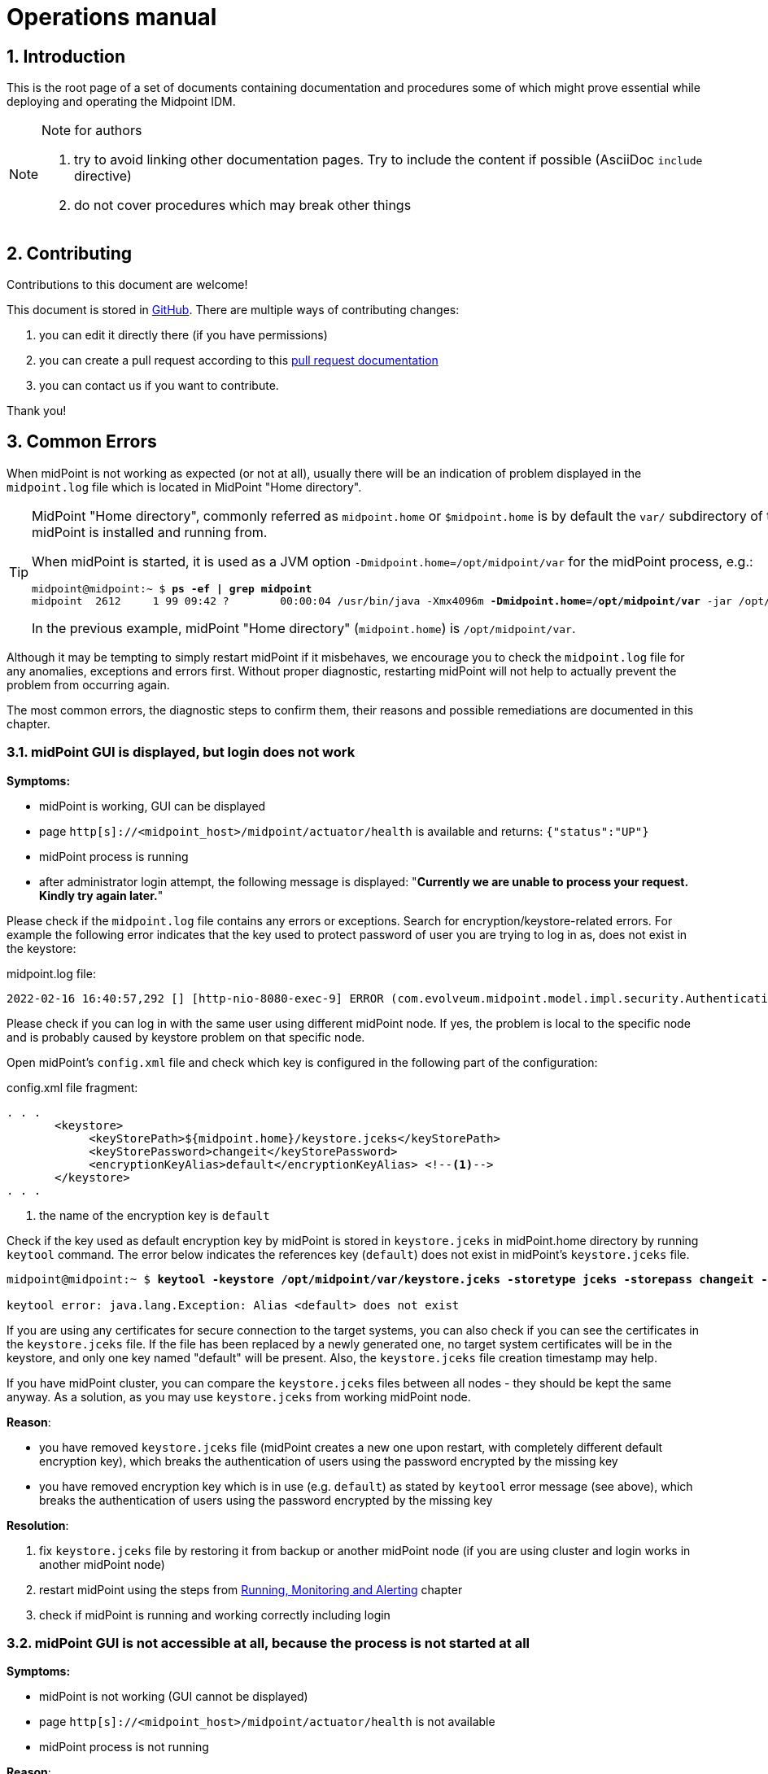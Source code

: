 = Operations manual
//:source-highlighter: highlightjs
//:source-highlighter: pygments
:experimental:
:sectnums:
//:toc:
:page-toc: top

== Introduction

This is the root page of a set of documents containing documentation and procedures some of which might prove essential while deploying and operating the Midpoint IDM.

[NOTE]
.Note for authors 
====

. try to avoid linking other documentation pages. Try to include the content if possible (AsciiDoc `include` directive)
. do not cover procedures which may break other things

//*TODO*: Ask Igor if we still want to avoid linking to other documentation...: *##consider## including instead of linking: Upgrade*. We cannot include (using asciidoc) part of other documents; such documents would need to be split into several smaller parts and then included on both places.

//*TODO*: consider experimental functional tracing..?


//*TODO https://docs.evolveum.com/midpoint/reference/diag/creating-a-bug-report/*

====

== Contributing

Contributions to this document are welcome!

This document is stored in link:https://github.com/Evolveum/docs[GitHub]. There are multiple ways of contributing changes:

. you can edit it directly there (if you have permissions)
. you can create a pull request according to this link:https://docs.github.com/en/pull-requests/collaborating-with-pull-requests[pull request documentation]
. you can contact us if you want to contribute.

Thank you!

[#common_errors]
== Common Errors

When midPoint is not working as expected (or not at all), usually there will be an indication of problem displayed in the `midpoint.log` file which is located in MidPoint "Home directory".

[TIP]
====
MidPoint "Home directory", commonly referred as `midpoint.home` or `$midpoint.home` is by default the `var/` subdirectory of the directory where midPoint is installed and running from.

When midPoint is started, it is used as a JVM option `-Dmidpoint.home=/opt/midpoint/var` for the midPoint process, e.g.:

[source,bash,subs=+quotes]
----
midpoint@midpoint:~ $ *ps -ef | grep midpoint*
midpoint  2612     1 99 09:42 ?        00:00:04 /usr/bin/java -Xmx4096m *-Dmidpoint.home=/opt/midpoint/var* -jar /opt/midpoint/lib/midpoint.war
----

In the previous example, midPoint "Home directory" (`midpoint.home`) is `/opt/midpoint/var`.

====

Although it may be tempting to simply restart midPoint if it misbehaves, we encourage you to check the `midpoint.log` file for any anomalies, exceptions and errors first.
Without proper diagnostic, restarting midPoint will not help to actually prevent the problem from occurring again.

The most common errors, the diagnostic steps to confirm them, their reasons and possible remediations are documented in this chapter.

=== midPoint GUI is displayed, but login does not work

*Symptoms:*

* midPoint is working, GUI can be displayed

* page `http[s]://<midpoint_host>/midpoint/actuator/health` is available and returns: `{"status":"UP"}`

* midPoint process is running

* after administrator login attempt, the following message is displayed: "*Currently we are unable to process your request. Kindly try again later.*"

Please check if the `midpoint.log` file contains any errors or exceptions.
Search for encryption/keystore-related errors.
For example the following error indicates that the key used to protect password of user you are trying to log in as, does not exist in the keystore:

.midpoint.log file:
[source]
----
2022-02-16 16:40:57,292 [] [http-nio-8080-exec-9] ERROR (com.evolveum.midpoint.model.impl.security.AuthenticationEvaluatorImpl): Error dealing with credentials of user "administrator" credentials: No key mapped to key digest /IRZpSn3WpsebAEhhmk8PoMQnJo= could be found in the keystore. Keys digests must be recomputed during initialization
----

Please check if you can log in with the same user using different midPoint node.
If yes, the problem is local to the specific node and is probably caused by keystore problem on that specific node.

Open midPoint's `config.xml` file and check which key is configured in the following part of the configuration:

.config.xml file fragment:
[source,xml,highlight='5']
----
. . .
       <keystore>
            <keyStorePath>${midpoint.home}/keystore.jceks</keyStorePath>
            <keyStorePassword>changeit</keyStorePassword>
            <encryptionKeyAlias>default</encryptionKeyAlias> <!--1-->
       </keystore>
. . .
----
<1> the name of the encryption key is `default`

Check if the key used as default encryption key by midPoint is stored in `keystore.jceks` in midPoint.home directory by running `keytool` command.
The error below indicates the references key (`default`) does not exist in midPoint's `keystore.jceks` file.

[source,bash,subs="+quotes"]
----
midpoint@midpoint:~ $ *keytool -keystore /opt/midpoint/var/keystore.jceks -storetype jceks -storepass changeit -list -alias default*

keytool error: java.lang.Exception: Alias <default> does not exist
----

If you are using any certificates for secure connection to the target systems, you can also check if you can see the certificates in the `keystore.jceks` file.
If the file has been replaced by a newly generated one, no target system certificates will be in the keystore, and only one key named "default" will be present.
Also, the `keystore.jceks` file creation timestamp may help.

If you have midPoint cluster, you can compare the `keystore.jceks` files between all nodes - they should be kept the same anyway.
As a solution, as you may use `keystore.jceks` from working midPoint node.

*Reason*:

* you have removed `keystore.jceks` file (midPoint creates a new one upon restart, with completely different default encryption key), which breaks the authentication of users using the password encrypted by the missing key

* you have removed encryption key which is in use (e.g. `default`) as stated by `keytool` error message (see above), which breaks the authentication of users using the password encrypted by the missing key

*Resolution*:

. fix `keystore.jceks` file by restoring it from backup or another midPoint node (if you are using cluster and login works in another midPoint node)
. restart midPoint using the steps from <<running_monitoring_and_alerting>> chapter
. check if midPoint is running and working correctly including login


=== midPoint GUI is not accessible at all, because the process is not started at all

*Symptoms:*

* midPoint is not working (GUI cannot be displayed)

* page `http[s]://<midpoint_host>/midpoint/actuator/health` is not available

* midPoint process is not running

*Reason*:

* you have not started midPoint yet, or the startup script is missing

*Resolution:*

* use the steps from <<running_monitoring_and_alerting>> chapter to check if midPoint runs and start it if necessary.


=== midPoint is not starting because config.xml is unreadable

*Symptoms*:

* midPoint is not working (GUI cannot be displayed)

* page `http[s]://<midpoint_host>/midpoint/actuator/health` is not available

* midPoint process is not running

* `midpoint.log` contains the error during startup after this message:
`INFO (com.evolveum.midpoint.init.StartupConfiguration): Loading midPoint configuration from file /opt/midpoint/var/config.xml`

.midpoint.log file:
[source]
----
2022-02-17 10:50:30,586 [] [main] INFO (com.evolveum.midpoint.init.StartupConfiguration): Loading midPoint configuration from file /opt/midpoint/var/config.xml
2022-02-17 10:50:30,796 [] [main] ERROR (com.evolveum.midpoint.init.StartupConfiguration): Unable to read configuration file [/opt/midpoint/var/config.xml]: Unable to load the configuration from the URL file:/opt/midpoint/var/config.xml
. . .
2022-02-17 10:50:30,921 [] [main] ERROR (org.springframework.boot.SpringApplication): Application run failed
. . .
Caused by: java.io.FileNotFoundException: /opt/midpoint/var/config.xml (Permission denied)
----

*Reason*:

* you misconfigured your `config.xml` file permissions and/or ownership (file must be readable for user executing the midPoint process)

*Resolution*:

. fix `config.xml` file permissions/ownership to make it readable for the user used to run midPoint, but unreadable for everyone else
. restart midPoint using the steps from <<running_monitoring_and_alerting>> chapter
. check if midPoint is running and working correctly


=== midPoint is not starting because the `midpoint.home` directory has no write permissions

*Symptoms*:

* midPoint is not working (GUI cannot be displayed)

* page `http[s]://<midpoint_host>/midpoint/actuator/health` is not available

* midPoint process is not running

* `midpoint.log` does not exist because `midpoint.home` directory does not exist

* system log (e.g. `/var/log/syslog` or `journalctl`) contains the following errors:
`feb 17 10:54:44 mid-101 java[3759]: ERROR in ch.qos.logback.core.rolling.RollingFileAppender[MIDPOINT_LOG] - Failed to create parent directories for [/opt/midpoint/var/log/midpoint.log`

*Reason*:

* you misconfigured your `midpoint.home` JVM property: it points to non-writable or non-existent directory (If the `config.xml` cannot be found, midPoint tries to create a default one with embedded H2 database, along with the parent directory. The directory must be writable for user executing the midPoint process)
* you misconfigured the permissions for `midpoint.home` directory or its parent

*Resolution*:

. fix `midpoint.home` JVM property value and/or the directory permissions/ownership

. restart midPoint using the steps from <<running_monitoring_and_alerting>> chapter

. check if midPoint is running and working correctly


=== midPoint is not starting because config.xml is damaged (e.g. truncated)

*Symptoms*:

* midPoint is not working (GUI cannot be displayed)

* page `http[s]://<midpoint_host>/midpoint/actuator/health` is not available

* midPoint process is not running

* `midpoint.log` contains the error during startup after this message:
`2022-02-17 11:02:23,861 [] [main] INFO (com.evolveum.midpoint.init.StartupConfiguration): Loading midPoint configuration from file /opt/midpoint/var/config.xml`

.midpoint.log file:
[source]
----
2022-02-17 11:02:23,861 [] [main] INFO (com.evolveum.midpoint.init.StartupConfiguration): Loading midPoint configuration from file /opt/midpoint/var/config.xml
2022-02-17 11:02:24,072 [] [main] ERROR (com.evolveum.midpoint.init.StartupConfiguration): Unable to read configuration file [/opt/midpoint/var/config.xml]: Error parsing file:/opt/midpoint/var/config.xml
. . .
Caused by: org.xml.sax.SAXParseException: XML document structures must start and end within the same entity.
	at org.apache.xerces.parsers.DOMParser.parse(Unknown Source)
	at org.apache.xerces.jaxp.DocumentBuilderImpl.parse(Unknown Source)
	at org.apache.commons.configuration2.XMLConfiguration.load(XMLConfiguration.java:1026)
	... 69 common frames omitted
----

*Reason*:

* you misconfigured your `config.xml` file

* the `config.xml` file has been only partially copied from other system, or file system is damaged, or there was no disk space during saving the file

*Resolution*:

. fix `config.xml` file
. restart midPoint using the steps from <<running_monitoring_and_alerting>> chapter
. check if midPoint is running and working correctly

=== midPoint is not starting because schema extension is damaged

*Symptoms*:

* midPoint is not working (GUI cannot be displayed)

* page `http[s]://<midpoint_host>/midpoint/actuator/health` is not available

* midPoint process is not running

* `midpoint.log` contains the error during startup after this message:
`2022-02-17 11:05:14,339 [] [main] INFO (com.evolveum.midpoint.init.ConfigurablePrismContextFactory): Loading extension schemas from folder '/opt/midpoint/var/schema'.`

.midpoint.log file:
[source]
----
2022-02-17 11:05:14,339 [] [main] INFO (com.evolveum.midpoint.init.ConfigurablePrismContextFactory): Loading extension schemas from folder '/opt/midpoint/var/schema'.
2022-02-17 11:05:14,350 [] [main] WARN (org.springframework.boot.web.servlet.context.AnnotationConfigServletWebServerApplicationContext): Exception encountered during context initialization - cancelling refresh attempt: org.springframework.context.ApplicationContextException: Unable to start web server; nested exception is org.springframework.beans.factory.UnsatisfiedDependencyException: Error creating bean with name 'com.evolveum.midpoint.web.boot.EmbeddedTomcatAutoConfiguration$EmbeddedTomcat': Unsatisfied dependency expressed through field 'systemObjectCache'; nested exception is org.springframework.beans.factory.UnsatisfiedDependencyException: Error creating bean with name 'systemObjectCache': Unsatisfied dependency expressed through field 'cacheRepositoryService'; nested exception is org.springframework.beans.factory.UnsatisfiedDependencyException: Error creating bean with name 'cacheRepositoryService': Unsatisfied dependency expressed through field 'repositoryService'; nested exception is org.springframework.beans.factory.UnsatisfiedDependencyException: Error creating bean with name 'repositoryService' defined in class path resource [com/evolveum/midpoint/repo/sqale/SqaleRepositoryBeanConfig.class]: Unsatisfied dependency expressed through method 'repositoryService' parameter 0; nested exception is org.springframework.beans.factory.UnsatisfiedDependencyException: Error creating bean with name 'sqlRepoContext' defined in class path resource [com/evolveum/midpoint/repo/sqale/SqaleRepositoryBeanConfig.class]: Unsatisfied dependency expressed through method 'sqlRepoContext' parameter 1; nested exception is org.springframework.beans.factory.UnsatisfiedDependencyException: Error creating bean with name 'schemaService': Unsatisfied dependency expressed through field 'prismContext'; nested exception is org.springframework.beans.factory.BeanCreationException: Error creating bean with name 'prismContext' defined in class path resource [ctx-configuration.xml]: Bean instantiation via factory method failed; nested exception is org.springframework.beans.BeanInstantiationException: Failed to instantiate [com.evolveum.midpoint.prism.PrismContext]: Factory method 'createInitializedPrismContext' threw exception; nested exception is com.evolveum.midpoint.util.exception.SchemaException: Error parsing XML document The element type "xsd:element" must be terminated by the matching end-tag "</xsd:element>".
. . .
Caused by: org.xml.sax.SAXParseException: The element type "xsd:element" must be terminated by the matching end-tag "</xsd:element>".
	at org.apache.xerces.parsers.DOMParser.parse(Unknown Source)
	at org.apache.xerces.jaxp.DocumentBuilderImpl.parse(Unknown Source)
	at java.xml/javax.xml.parsers.DocumentBuilder.parse(DocumentBuilder.java:122)
	at com.evolveum.midpoint.util.DOMUtil.parse(DOMUtil.java:271)
	... 137 common frames omitted
----

*Reason*:

* you misconfigured your schema extension file(s)

* the schema extension file(s) has/have been only partially copied from other system, or file system is damaged, or there was no disk space during saving the file(s)

*Resolution*:

. fix the schema extension file(s)
. restart midPoint using the steps from <<running_monitoring_and_alerting>> chapter
. check if midPoint is running and working correctly

=== midPoint is not starting because repository not reachable (invalid credentials)

*Symptoms*:

* midPoint is not working (GUI cannot be displayed)

* page `http[s]://<midpoint_host>/midpoint/actuator/health` is not available

* midPoint process may be running

* `midpoint.log` contains the error during startup after this message:
`2022-02-17 11:08:25,394 [] [main] INFO (com.evolveum.midpoint.repo.sqlbase.DataSourceFactory): Constructing default datasource with connection pooling; JDBC URL: jdbc:postgresql://localhost/midpoint?ApplicationName=mp-repo`

.midpoint.log file:
[source]
----
2022-02-17 11:08:25,391 [] [main] INFO (com.evolveum.midpoint.repo.sqlbase.DataSourceFactory): Loading datasource.
2022-02-17 11:08:25,394 [] [main] INFO (com.evolveum.midpoint.repo.sqlbase.DataSourceFactory): Constructing default datasource with connection pooling; JDBC URL: jdbc:postgresql://localhost/midpoint?ApplicationName=mp-repo
 Using driver: org.postgresql.Driver
2022-02-17 11:08:26,773 [] [main] ERROR (com.zaxxer.hikari.pool.HikariPool): HikariPool-1 - Exception during pool initialization.
org.postgresql.util.PSQLException: FATAL: password authentication failed for user "midpoint"
. . .
Caused by: org.postgresql.util.PSQLException: FATAL: password authentication failed for user "midpoint"
	at org.postgresql.core.v3.ConnectionFactoryImpl.doAuthentication(ConnectionFactoryImpl.java:613)
	at org.postgresql.core.v3.ConnectionFactoryImpl.tryConnect(ConnectionFactoryImpl.java:161)
	at org.postgresql.core.v3.ConnectionFactoryImpl.openConnectionImpl(ConnectionFactoryImpl.java:213)
	at org.postgresql.core.ConnectionFactory.openConnection(ConnectionFactory.java:51)
	at org.postgresql.jdbc.PgConnection.<init>(PgConnection.java:223)
	at org.postgresql.Driver.makeConnection(Driver.java:465)
	at org.postgresql.Driver.connect(Driver.java:264)
	at com.zaxxer.hikari.util.DriverDataSource.getConnection(DriverDataSource.java:138)
	at com.zaxxer.hikari.pool.PoolBase.newConnection(PoolBase.java:364)
	at com.zaxxer.hikari.pool.PoolBase.newPoolEntry(PoolBase.java:206)
	at com.zaxxer.hikari.pool.HikariPool.createPoolEntry(HikariPool.java:476)
	at com.zaxxer.hikari.pool.HikariPool.checkFailFast(HikariPool.java:561)
	... 122 common frames omitted
----

*Reason*:

* you misconfigured your JDBC configuration for midPoint repository

* midPoint repository configuration has changed (username, password)

*Resolution*:

. fix `config.xml` file
. restart midPoint using the steps from <<running_monitoring_and_alerting>> chapter
. check if midPoint is running and working correctly


=== midPoint is not starting because repository not reachable (invalid JDBC connection string)

*Symptoms*:

* midPoint is not working (GUI cannot be displayed)

* page `http[s]://<midpoint_host>/midpoint/actuator/health` is not available

* Java process for midPoint may be running

* `midpoint.log` contains the error during startup after this message: `2022-02-17 11:11:41,602 [] [main] INFO (com.evolveum.midpoint.repo.sqlbase.DataSourceFactory): Constructing default datasource with connection pooling; JDBC URL: jdbc:postgresql://localhost:55432/midpoint?ApplicationName=mp-repo`

.midpoint.log file:
[source]
----
2022-02-17 11:11:41,598 [] [main] INFO (com.evolveum.midpoint.repo.sqlbase.DataSourceFactory): Loading datasource.
2022-02-17 11:11:41,602 [] [main] INFO (com.evolveum.midpoint.repo.sqlbase.DataSourceFactory): Constructing default datasource with connection pooling; JDBC URL: jdbc:postgresql://localhost:55432/midpoint?ApplicationName=mp-repo
 Using driver: org.postgresql.Driver
2022-02-17 11:11:42,723 [] [main] ERROR (com.zaxxer.hikari.pool.HikariPool): HikariPool-1 - Exception during pool initialization.
org.postgresql.util.PSQLException: Connection to localhost:55432 refused. Check that the hostname and port are correct and that the postmaster is accepting TCP/IP connections.
. . .
Caused by: org.postgresql.util.PSQLException: Connection to localhost:55432 refused. Check that the hostname and port are correct and that the postmaster is accepting TCP/IP connections.
	at org.postgresql.core.v3.ConnectionFactoryImpl.openConnectionImpl(ConnectionFactoryImpl.java:303)
	at org.postgresql.core.ConnectionFactory.openConnection(ConnectionFactory.java:51)
	at org.postgresql.jdbc.PgConnection.<init>(PgConnection.java:223)
	at org.postgresql.Driver.makeConnection(Driver.java:465)
	at org.postgresql.Driver.connect(Driver.java:264)
	at com.zaxxer.hikari.util.DriverDataSource.getConnection(DriverDataSource.java:138)
	at com.zaxxer.hikari.pool.PoolBase.newConnection(PoolBase.java:364)
	at com.zaxxer.hikari.pool.PoolBase.newPoolEntry(PoolBase.java:206)
	at com.zaxxer.hikari.pool.HikariPool.createPoolEntry(HikariPool.java:476)
	at com.zaxxer.hikari.pool.HikariPool.checkFailFast(HikariPool.java:561)
	... 122 common frames omitted
Caused by: java.net.ConnectException: Connection refused
	at java.base/sun.nio.ch.Net.pollConnect(Native Method)
	at java.base/sun.nio.ch.Net.pollConnectNow(Net.java:672)
	at java.base/sun.nio.ch.NioSocketImpl.timedFinishConnect(NioSocketImpl.java:542)
	at java.base/sun.nio.ch.NioSocketImpl.connect(NioSocketImpl.java:597)
	at java.base/java.net.SocksSocketImpl.connect(SocksSocketImpl.java:327)
	at java.base/java.net.Socket.connect(Socket.java:633)
	at org.postgresql.core.PGStream.createSocket(PGStream.java:231)
	at org.postgresql.core.PGStream.<init>(PGStream.java:95)
	at org.postgresql.core.v3.ConnectionFactoryImpl.tryConnect(ConnectionFactoryImpl.java:98)
	at org.postgresql.core.v3.ConnectionFactoryImpl.openConnectionImpl(ConnectionFactoryImpl.java:213)
	... 131 common frames omitted
----

*Reason*:

* you misconfigured your JDBC configuration for midPoint repository

* midPoint repository configuration has changed (IP, port etc.)

* there is a firewall blocking connection to midPoint repository

* midPoint repository is not online or the database is damaged

*Resolution*:

. fix `config.xml` file
. restart midPoint using the steps from <<running_monitoring_and_alerting>> chapter
. check if midPoint is running and working correctly

=== midPoint is not starting because there is not enough memory

*Symptoms*:

* midPoint is not working (GUI cannot be displayed)

* midPoint process for midPoint is not running

* page `http[s]://<midpoint_host>/midpoint/actuator/health` is not available

* `midpoint.log` contains the error during operation: `java.lang.OutOfMemoryError: Java heap space`

.midpoint.log file:
[source]
----
2022-02-17 11:22:56,203 [] [main] INFO (com.evolveum.midpoint.init.StartupConfiguration): Loading midPoint configuration from file /opt/midpoint/var/config.xml
. . .
Caused by: java.lang.OutOfMemoryError: Java heap space
----

*Reason*:

* too low value for `-Xmx` JVM parameter

*Resolution*:

. set correct `-Xmx` JVM parameter value (we also recommend setting the same value for `-Xms` JVM parameter).
The recommended minimum for midPoint is 4 GB for production use.
Do not exceed the physical memory size of your machine.
. restart midPoint using the steps from <<running_monitoring_and_alerting>> chapter after the issue is resolved
. check if midPoint is running and working correctly


=== midPoint GUI freezes / is not responding, because database is unreachable

*Symptoms*:

* midPoint is not working (GUI appears to be frozen because of time out)

* page `http[s]://<midpoint_host>/midpoint/actuator/health` is not available (appears to be frozen because of time out) and eventually returns empty string

* midPoint process is running

* `midpoint.log` contains JDBC-related error messages, such as:

.midpoint.log file
[source]
----
2022-02-17 12:21:50,587 [] [midPointScheduler_QuartzSchedulerThread] WARN (com.zaxxer.hikari.pool.PoolBase): HikariPool-1 - Failed to validate connection org.postgresql.jdbc.PgConnection@48294966 (This connection has been closed.). Possibly consider using a shorter maxLifetime value.
2022-02-17 12:21:50,633 [] [http-nio-8080-exec-3] WARN (com.zaxxer.hikari.pool.PoolBase): HikariPool-1 - Failed to validate connection org.postgresql.jdbc.PgConnection@3faadeba (This connection has been closed.). Possibly consider using a shorter maxLifetime value.
2022-02-17 12:21:54,381 [] [ClusterManagerThread] WARN (com.zaxxer.hikari.pool.PoolBase): HikariPool-1 - Failed to validate connection org.postgresql.jdbc.PgConnection@550fc008 (This connection has been closed.). Possibly consider using a shorter maxLifetime value.
2022-02-17 12:21:58,291 [] [QuartzScheduler_midPointScheduler-DefaultNode_MisfireHandler] WARN (com.zaxxer.hikari.pool.PoolBase): HikariPool-1 - Failed to validate connection org.postgresql.jdbc.PgConnection@196b7b50 (This connection has been closed.). Possibly consider using a shorter maxLifetime value.
2022-02-17 12:22:00,600 [] [midPointScheduler_QuartzSchedulerThread] WARN (com.zaxxer.hikari.pool.PoolBase): HikariPool-1 - Failed to validate connection org.postgresql.jdbc.PgConnection@26c2d9a5 (This connection has been closed.). Possibly consider using a shorter maxLifetime value.
2022-02-17 12:22:00,640 [] [http-nio-8080-exec-3] WARN (com.zaxxer.hikari.pool.PoolBase): HikariPool-1 - Failed to validate connection org.postgresql.jdbc.PgConnection@30198568 (This connection has been closed.). Possibly consider using a shorter maxLifetime value.
. . .
Caused by: java.sql.SQLTransientConnectionException: HikariPool-1 - Connection is not available, request timed out after 30000ms.
	at com.zaxxer.hikari.pool.HikariPool.createTimeoutException(HikariPool.java:696)
	at com.zaxxer.hikari.pool.HikariPool.getConnection(HikariPool.java:197)
	at com.zaxxer.hikari.pool.HikariPool.getConnection(HikariPool.java:162)
	at com.zaxxer.hikari.HikariDataSource.getConnection(HikariDataSource.java:100)
	at com.evolveum.midpoint.repo.sqlbase.SqlRepoContext.newJdbcSession(SqlRepoContext.java:129)
	... 5 common frames omitted
Caused by: org.postgresql.util.PSQLException: Connection to localhost:5432 refused. Check that the hostname and port are correct and that the postmaster is accepting TCP/IP connections.
	at org.postgresql.core.v3.ConnectionFactoryImpl.openConnectionImpl(ConnectionFactoryImpl.java:303)
	at org.postgresql.core.ConnectionFactory.openConnection(ConnectionFactory.java:51)
	at org.postgresql.jdbc.PgConnection.<init>(PgConnection.java:223)
	at org.postgresql.Driver.makeConnection(Driver.java:465)
	at org.postgresql.Driver.connect(Driver.java:264)
	at com.zaxxer.hikari.util.DriverDataSource.getConnection(DriverDataSource.java:138)
	at com.zaxxer.hikari.pool.PoolBase.newConnection(PoolBase.java:364)
	at com.zaxxer.hikari.pool.PoolBase.newPoolEntry(PoolBase.java:206)
	at com.zaxxer.hikari.pool.HikariPool.createPoolEntry(HikariPool.java:476)
	at com.zaxxer.hikari.pool.HikariPool.access$100(HikariPool.java:71)
	at com.zaxxer.hikari.pool.HikariPool$PoolEntryCreator.call(HikariPool.java:726)
	at com.zaxxer.hikari.pool.HikariPool$PoolEntryCreator.call(HikariPool.java:712)
	at java.base/java.util.concurrent.FutureTask.run(FutureTask.java:264)
	at java.base/java.util.concurrent.ThreadPoolExecutor.runWorker(ThreadPoolExecutor.java:1136)
	at java.base/java.util.concurrent.ThreadPoolExecutor$Worker.run(ThreadPoolExecutor.java:635)
	at java.base/java.lang.Thread.run(Thread.java:833)
Caused by: java.net.ConnectException: Connection refused
	at java.base/sun.nio.ch.Net.pollConnect(Native Method)
	at java.base/sun.nio.ch.Net.pollConnectNow(Net.java:672)
	at java.base/sun.nio.ch.NioSocketImpl.timedFinishConnect(NioSocketImpl.java:549)
	at java.base/sun.nio.ch.NioSocketImpl.connect(NioSocketImpl.java:597)
	at java.base/java.net.SocksSocketImpl.connect(SocksSocketImpl.java:327)
	at java.base/java.net.Socket.connect(Socket.java:633)
	at org.postgresql.core.PGStream.createSocket(PGStream.java:231)
	at org.postgresql.core.PGStream.<init>(PGStream.java:95)
	at org.postgresql.core.v3.ConnectionFactoryImpl.tryConnect(ConnectionFactoryImpl.java:98)
	at org.postgresql.core.v3.ConnectionFactoryImpl.openConnectionImpl(ConnectionFactoryImpl.java:213)
	... 15 common frames omitted
----

Additional JDBC-related error messages may appear after some time:

.midpoint.log file
[source]
----
2022-02-17 12:23:54,420 [TASK_MANAGER] [ClusterManagerThread] ERROR (com.evolveum.midpoint.task.quartzimpl.cluster.ClusterManager): Unexpected exception while checking cluster configuration; continuing execution..
com.evolveum.midpoint.util.exception.SystemException: Cannot create JDBC connection
	at com.evolveum.midpoint.repo.sqlbase.SqlRepoContext.newJdbcSession(SqlRepoContext.java:131)
	at com.evolveum.midpoint.repo.sqale.SqaleRepositoryService.executeGetObject(SqaleRepositoryService.java:179)
	at com.evolveum.midpoint.repo.sqale.SqaleRepositoryService.getObject(SqaleRepositoryService.java:156)
	at com.evolveum.midpoint.task.quartzimpl.cluster.NodeRegistrar.verifyNodeObject(NodeRegistrar.java:447)
	at com.evolveum.midpoint.task.quartzimpl.cluster.ClusterManager.checkClusterConfiguration(ClusterManager.java:88)
	at com.evolveum.midpoint.task.quartzimpl.cluster.ClusterManager$ClusterManagerThread.run(ClusterManager.java:177)
Caused by: java.sql.SQLTransientConnectionException: HikariPool-1 - Connection is not available, request timed out after 30030ms.
	at com.zaxxer.hikari.pool.HikariPool.createTimeoutException(HikariPool.java:696)
	at com.zaxxer.hikari.pool.HikariPool.getConnection(HikariPool.java:197)
	at com.zaxxer.hikari.pool.HikariPool.getConnection(HikariPool.java:162)
	at com.zaxxer.hikari.HikariDataSource.getConnection(HikariDataSource.java:100)
	at com.evolveum.midpoint.repo.sqlbase.SqlRepoContext.newJdbcSession(SqlRepoContext.java:129)
	... 5 common frames omitted
Caused by: org.postgresql.util.PSQLException: Connection to localhost:5432 refused. Check that the hostname and port are correct and that the postmaster is accepting TCP/IP connections.
----

*Reason*:

* midPoint repository configuration has changed (IP, port etc.)

* there is a firewall blocking connection to midPoint repository

* midPoint repository is not online or the database is damaged

*Resolution*:

. test the communication between midPoint server and its database repository
. fix `config.xml` file if the database repository location or configuration has been changed
. fix the database problem and/or networking issues such as firewall if the database repository configuration was not changed
. restart midPoint using the steps from <<running_monitoring_and_alerting>> chapter after the issue is resolved
. check if midPoint is running and working correctly

[NOTE]
====
Shutting down midPoint when the database connection is timing out might take more time as usual.
====


=== midPoint GUI stopped working during operation because there is not enough memory to complete the operation

*Symptoms*:

* midPoint is not working (GUI appears to be frozen)

* page `http[s]://<midpoint_host>/midpoint/actuator/health` is available and returns: `{"status":"UP"}`

* midPoint process is running

* `midpoint.log` contains the error during operation: `java.lang.OutOfMemoryError: Java heap space`

*Reason*:

* too low value for `-Xmx` JVM parameter

*Resolution*:

. set correct `-Xmx` JVM parameter value (we also recommend setting the same value for `-Xms` JVM parameter)
The recommended minimum for midPoint is 4 GB for production use.
Do not exceed the physical memory size of your machine.
. restart midPoint using the steps from <<running_monitoring_and_alerting>> chapter
. check if midPoint is running and working correctly


=== midPoint GUI works, but no messages are appended to midpoint.log

*Symptoms:*

* midPoint is working, GUI can be displayed

* page `http[s]://<midpoint_host>/midpoint/actuator/health` is available and returns: `{"status":"UP"}`

* midPoint process is running

* no messages are logged to `midpoint.log` file, not even during (re)start

*Reason:*

* there might not be free space on filesystem where log is stored

* check the free space on the filesystem hosting the `midpoint.log` file

*Resolution*:

. free some disk space on the filesystem hosting your midPoint logs

. increase size of the filesystem/disk hosting your midPoint logs

. change the logging configuration to use different filesystem for midPoint logs

. restart midPoint using the steps from <<running_monitoring_and_alerting>> chapter after the issue is resolved

. check if midPoint is running and working properly and the logging works again


=== midPoint GUI works, but cannot create new objects or update existing objects in database repository

*Symptoms*:

* midPoint is working, GUI can be displayed

* page `http[s]://<midpoint_host>/midpoint/actuator/health` is available and returns: `{"status":"UP"}`

* midPoint process is running

* go to menu:Nodes[All nodes] and check the column *Last check-in time* for your node(s) - it may constantly increase in time

* "*No space left on device*" error may be logged in `midpoint.log`, for example:

.midpoint.log file
[source]
----
Caused by: org.postgresql.util.PSQLException: ERROR: could not extend file "base/294069/294301": No space left on device
  Hint: Check free disk space.
----

*Reason*:

* midPoint database repository disk space is too low or disk is full

* midPoint cannot record any cluster-related information, data change or audit log changes

*Resolution*:

. free some disk space on the filesystem hosting your midPoint repository.
You may want to stop midPoint before.

. increase size of the filesystem/disk hosting your midPoint repository.
You may want to stop midPoint before.

. restart midPoint using the steps from <<running_monitoring_and_alerting>> chapter after the issue is resolved

. check if midPoint is running and working properly


=== midPoint GUI works, but attempts to run reports end with "Couldn't write" error

*Symptoms*:

* midPoint is working

* page `http[s]://<midpoint_host>/midpoint/actuator/health` is available and returns: `{"status":"UP"}`

* midPoint process is running

* running reports fails with error similar to *Couldn't write aggregated report to /opt/midpoint/var/export/Users in MidPoint-EXPORT 17-02-2022 12-38-15.261.csv*

* the report task has been suspended

* the following error is logged to `midpoint.log`:

.midpoint.log file
[source]
----
com.evolveum.midpoint.util.exception.SystemException: Couldn't write aggregated report to /opt/midpoint/var/export/Users in MidPoint-EXPORT 17-02-2022 12-38-15.261.csv
	at com.evolveum.midpoint.report.impl.activity.SaveReportFileSupport.writeToReportFile(SaveReportFileSupport.java:184)
	at com.evolveum.midpoint.report.impl.activity.SaveReportFileSupport.storeExportedReport(SaveReportFileSupport.java:101)
	at com.evolveum.midpoint.report.impl.activity.SaveReportFileSupport.saveReportFile(SaveReportFileSupport.java:91)
	at com.evolveum.midpoint.report.impl.activity.ExportActivitySupport.saveReportFile(ExportActivitySupport.java:67)
	at com.evolveum.midpoint.report.impl.activity.ClassicCollectionReportExportActivityRun.afterRun(ClassicCollectionReportExportActivityRun.java:143)
. . .
Caused by: java.io.FileNotFoundException: /opt/midpoint/var/export/Users in MidPoint-EXPORT 17-02-2022 12-38-15.261.csv (Permission denied)
	at java.base/java.io.FileOutputStream.open0(Native Method)
	at java.base/java.io.FileOutputStream.open(FileOutputStream.java:293)
	at java.base/java.io.FileOutputStream.<init>(FileOutputStream.java:235)
	at org.apache.commons.io.FileUtils.openOutputStream(FileUtils.java:2450)
	at org.apache.commons.io.FileUtils.writeByteArrayToFile(FileUtils.java:3323)
	at org.apache.commons.io.FileUtils.writeByteArrayToFile(FileUtils.java:3287)
	at org.apache.commons.io.FileUtils.writeByteArrayToFile(FileUtils.java:3270)
	at com.evolveum.midpoint.report.impl.activity.SaveReportFileSupport.writeToReportFile(SaveReportFileSupport.java:180)
	... 20 common frames omitted
2022-02-17 12:38:15,429 [] [midPointScheduler_Worker-5] INFO (com.evolveum.midpoint.task.quartzimpl.tasks.SuspendAndDeleteHelper): Suspending task Task(id:1645097894227-0-1, name:Task 1645097894227-0-1, oid:d7525c08-0fce-465c-9272-9f950afbcbf9); do not stop tasks.
----

*Reason*:

* the report output file cannot be created because of incorrect permissions in `export` directory

*Resolution*:

. check permissions in `midpoint.home/export` directory using the following command (Linux).
In the following example, the directory is owned by user "root" and not writable for `midpoint` user:
+
[source,bash,subs="+quotes"]
----
midpoint@midpoint:~ $ *ls -lad /opt/midpoint/export*

drwxr-xr-x 2 root root 4096 Sep 11 13:24 /opt/midpoint/export
----

. fix the ownership/permissions in `midpoint.home/export` directory
. re-run the report task or re-create the report.
You don't need to restart midPoint; just re-run the task or run another report.

TIP: The subdirectories of `midpoint.home` are normally created by midPoint with correct permissions/ownership when it is started for the first time.

=== midPoint GUI works, but cannot read, add, modify or delete accounts on resource

*Symptoms*:

* midPoint is working, GUI can be displayed

* page `http[s]://<midpoint_host>/midpoint/actuator/health` is available and returns: `{"status":"UP"}`

* midPoint process is running

* attempt to expand (read) account data in "Projections" panel freezes for a moment, then displays the message similar to:
** *Error communication with the connector ConnectorInstanceIcfImpl(connector:94b0cb27-a7ef-45fc-94c6-f0406237e2d9(ConnId com.evolveum.polygon.connector.ldap.LdapConnector v3.3)): Connection failed: org.identityconnectors.framework.common.exceptions.ConnectionFailedException(Unable to connect to LDAP server openldap:389: MSG_04177_CONNECTION_TIMEOUT (10000))->org.apache.directory.ldap.client.api.exception.LdapConnectionTimeOutException(MSG_04177_CONNECTION_TIMEOUT (10000))*

* only attributes stored in midPoint are returned (typically account identifiers such as `login` or `Distinguished Name`)

* `midpoint.log` file contains the errors similar to:
+
.midpoint.log file
[source]
----
2022-02-17 12:52:35,871 [] [http-nio-8080-exec-9] ERROR (com.evolveum.polygon.connector.ldap.OperationLog): method: null msg:ldap://openldap/ Search ERR org.apache.directory.ldap.client.api.exception.LdapConnectionTimeOutException: ERR_04170_TIMEOUT_OCCURED TimeOut occurred
2022-02-17 12:52:46,015 [] [http-nio-8080-exec-9] WARN (com.evolveum.midpoint.provisioning.ucf.impl.connid.ConnIdUtil): Got ConnId exception (might be handled by upper layers later) org.identityconnectors.framework.common.exceptions.ConnectionFailedException in connector:94b0cb27-a7ef-45fc-94c6-f0406237e2d9(ConnId com.evolveum.polygon.connector.ldap.LdapConnector v3.3): ConnectorSpec(resource:d0811790-1d80-11e4-86b2-3c970e467874(OpenLDAP), name=null, oid=94b0cb27-a7ef-45fc-94c6-f0406237e2d9) while getting object identified by ConnId UID '8368375a-1c4d-103c-8c59-3f663bb21f8a': Unable to connect to LDAP server openldap:389: MSG_04177_CONNECTION_TIMEOUT (10000), reason: Unable to connect to LDAP server openldap:389: MSG_04177_CONNECTION_TIMEOUT (10000) (class org.identityconnectors.framework.common.exceptions.ConnectionFailedException)
2022-02-17 12:52:46,028 [PROVISIONING] [http-nio-8080-exec-9] INFO (com.evolveum.midpoint.provisioning.impl.ResourceOperationalStateManager): Availability status changed from UP to DOWN for resource:d0811790-1d80-11e4-86b2-3c970e467874(OpenLDAP) because getting shadow:1743eab5-ad59-4d7b-b8cc-b7a0a5cfdfeb(uid=X000005,ou=people,dc=example,dc=com) ended with communication problem, Connection failed: org.identityconnectors.framework.common.exceptions.ConnectionFailedException(Unable to connect to LDAP server openldap:389: MSG_04177_CONNECTION_TIMEOUT (10000))->org.apache.directory.ldap.client.api.exception.LdapConnectionTimeOutException(MSG_04177_CONNECTION_TIMEOUT (10000))
----

* subsequently, the resource with the error is marked as "down" in the resource list

*Reason*:

* `midPoint` cannot communicate with the resource - possibly firewall/network problem

*Resolution*:

. try to connect to the resource/port using telnet from midPoint machine

. check the network connections and firewall(s) between midPoint and resource and configure it properly

. go to menu:Resources[All resources] and test connection for the resource

. edit the user with account on the fixed resource and expand the account attributes.
Pending changes (if any) should be automatically applied.

[NOTE]
====
Think about running Shadow refresh task or Reconciliation task for the failed resource after you fix the connection problem.
====


=== Failed synchronization task remediation

If midPoint is executing synchronization tasks in background, it is also checking the results of synchronization of individual objects.
If there is a problem, the synchronization task will follow one of the following scenarios:

* *configuration exception*: task will suspend itself.
An example may be that administrator has misconfigured the resource which is being synchronized

* *non-permanent error*: task will not suspend itself, it will continue its execution.
The object with error will be probably not synchronized correctly, but the other objects will continue to be synchronized.
The error will be visible in the task "Result" or "Errors" panel
If the issue is connection-related, midPoint may continue to poll the resource again.

* *permanent error*: task will suspend itself.

In all cases, synchronization errors will be visible in `midpoint.log` file.
Also a notification can be configured which will send an email/SMS if task is suspended because of an error.

If the task has been suspended because of synchronization problem, use the following steps:

* Search for exceptions in `midpoint.log`. Usually the exception will include also stack trace, which will be quite "visible" in the log file. Try to understand the problem from the error message near the exception.

* Fix the server communication problem, resource configuration problem or problem with specific user data.

* If the problem has been resolved, you can resume the task again.
Based on the task type, task can either continue (LiveSync) or restart (Reconciliation).


=== Removing old reports as a prevention of full disk

If midPoint reports are created and executed, there are two kinds of output data for each report:

* the repository object of `ReportData` type referencing (among others) the actual report output (file on disk)

* the report output (file on disk)

The report outputs or the corresponding files can be deleted manually from midPoint, but the *Cleanup task* can be configured to do so automatically.

[TIP]
====
If you are using multiple nodes in midPoint cluster, the reports output files will be stored on the machine running report.
In order to access the reports from any machine, you need to create a shared directory/filesystem which will be accessible from all midPoint nodes as `$midpoint.home/export` directory.

Otherwise the reports will be downloadable only on the machine where they were created.
====

midPoint `Cleanup task` can be configured to automatically delete old report outputs.
This can be configured in `System configuration` object using the following steps:

* go to menu:Configuration[Repository objects].

* select `System configuration` in the combo list.

* Click `SystemConfiguration` object.

* Scroll down and search the `<cleanupPolicy>` section and update it with a new `<outputReports>` part:
+
[source,xml,highlight='9-11']
----
. . .
<cleanupPolicy>
      <auditRecords>
         <maxAge>P3M</maxAge>
      </auditRecords>
      <closedTasks>
         <maxAge>P1M</maxAge>
      </closedTasks>
      <outputReports>
         <maxAge>P2M</maxAge><!--1-->
      </outputReports>
   </cleanupPolicy>
. . .
----
<1> the report outputs will be automatically deleted after 2 months

* save the `System configuration` object by clicking btn:[Save]

TIP: Instead of modification of `SystemConfiguration` via midPoint, you can also upload it using MidPoint Studio. You can also use midPoint GUI to configure the cleanup policy - please refer to <<cleanup_policy>>.

== Security and Access Control

The vast majority of data stored in midPoint is stored in the database repository.
The access to the data from midPoint can be limited using the concept of authorizations.
The raw access to the data from outside of midPoint must be limited by the database and network configuration.
In addition, the sensitive data in the database (such as passwords) are either encrypted or hashed and the encryption key is not stored in the database.

=== Authorizations for Operations

MidPoint roles can be used to provide and limit access control over data in midPoint.
There are two types of authorizations:

* *entry point authorizations*: webservice or GUI authorizations allow access specific interface at all (e.g. web service) or specific pages in midPoint GUI.

* *model authorizations*: triplets or subject, operation and object allow or deny access to specific objects or operations for various subjects.

The default access security policy is to deny all requests unless explicitly permitted.

There are two builtin basic security roles pre-configured using the authorizations:

* *Superuser*: users assigned to this role have all permissions in midPoint

* *End user*: users assigned to this role have basic self-service capabilities to log in to midPoint, view their profiles, change passwords etc.
They have no access control over other objects, just their accounts in midPoint and target systems.

The roles can be customized if needed and any number of different roles can be created to support delegated administration.

There is also a small number of files stored on disk, not in the database repository which should be also be protected.


=== Files on disk (midpoint.home)

The files on disk in the `midpoint.home` directory should be protected using the operation system file access control.
The files should be readable and writable only by the technical user which runs the application server with midPoint:

* `config.xml`: this file contains the database username and password.

* `keystore.jceks`: this file contains the encryption keys for sensitive information such as passwords in midPoint

== System Configuration

The main midPoint configuration is placed in the following places:

* On disk: `midpoint.home/config.xml` file

* In DB repository: `System configuration` object

The `config.xml` file is used to set up database repository connection, as documented in link:https://docs.evolveum.com/midpoint/reference/repository/configuration/[Repository Configuration].

The following chapter describes additional configuration parameters in `config.xml` file.
Any change in the file requires midPoint restart.

[NOTE]
====
Make sure you keep the files in `midpoint.home` directory content synchronized between all midPoint instances.
====


=== Clustering (High Availability) support

To create midPoint cluster, you need multiple midPoint nodes using the same database repository.

Install midPoint as usual on all cluster nodes.
You need to install the same midPoint version

We assume that you have already started midPoint at least once.

The following steps allow the cluster to be built and operated.

NOTE: Make sure time is synchronized on all midPoint nodes!

TIP: Start with turning on the cluster support on one of the nodes, then continue with the second node etc. You must restart midPoint if you change `config.xml` file. Keep watching `midpoint.log` file in all cluster nodes.

==== Enabling clustered option

Setup the following in the `config.xml` file in *all midPoint nodes*:

.config.xml file:
[source,xml,highlight='8']
----
<configuration>
    . . .
    <midpoint>
        <repository>
        . . .
        </repository>
        <taskManager>
            <clustered>true</clustered> <!--1-->
        </taskManager>
    </midpoint>
</configuration>
----
<1> enabling `clustered` option for this node

==== Node identifiers

Setup unique node identifiers for *all midPoint nodes* using *either*:

* use a command-line parameter `-Dmidpoint.nodeId` for midPoint process with a unique value, e.g.: `-Dmidpoint.nodeId=node01`
* use the `<nodeId>` element in `config.xml`, e.g.:
+
[source,xml,highlight='8,10']
----
<configuration>
    . . .
    <midpoint>
        <repository>
        . . .
        </repository>
        <taskManager>
            <clustered>true</clustered> <!--1-->
        </taskManager>
        <nodeId>node01</nodeId> <!--2-->
    </midpoint>
</configuration>
----
<1> enabling `clustered` option for this node
<2> setting `nodeId` explicitly for this node
* use a command-line parameter `-Dmidpoint.nodeIdSource=hostname` or `-Dmidpoint.nodeIdSource=random` to allow midPoint to generate the `nodeId` automatically based on server's hostname or a random string, respectively
* use the `<nodeIdSource>` element in `config.xml`, e.g.:
+
[source,xml,highlight='8,10']
----
<configuration>
    . . .
    <midpoint>
        <repository>
        . . .
        </repository>
        <taskManager>
            <clustered>true</clustered> <!--1-->
        </taskManager>
        <nodeIdSource>hostname</nodeIdSource> <!--2-->
    </midpoint>
</configuration>
----
<1> enabling `clustered` option for this node
<2> setting `nodeIdSource` to `hostname` explicitly for this node

TIP: Using `<nodeIdSource>hostname</nodeIdSource>` seems to be more flexible approach if you are running midPoint on several cluster nodes with different hostnames as you can use a single `config.xml` file on a shared disk for all cluster nodes.

==== Cluster URL Override

In some cases you need to configure the cluster URL so that midPoint nodes can see each other. This is used to detect which nodes are working and which are down.

The algorithm of cluster URL configuration is the following (in order of evaluation):

. if midPoint `<node>` object (in repository) contains `<urlOverride>` property, it is used
. `-Dmidpoint.url` command-line property or `<url>` property from `config.xml` is used
. if `SystemConfiguration` object contains the `<infrastructure><intraClusterHttpUrlPattern>. . .</intraClusterHttpUrlPattern></infrastructure>` property, it is used. The property can use the following macros:
* `$host` for host name (obtained dynamically from OS or overridden via `-Dmidpoint.hostname` or `<hostname>` property from  `config.xml` file)
* `$port`  for HTTP port (obtained dynamically from Tomcat JMX objects or overridden via `-Dmidpoint.httpPort` command-line property)
* `$path` for midPoint URL path (obtained dynamically from the servlet container)
. cluster URL is derived from the Tomcat JMX objects: protocol scheme, host name, port, and servlet path, as `scheme://host:port/path`.

[TIP]
====
You might need to override the cluster URL if your nodes cannot communicate with each other on the standard JMX ports because of the firewall restrictions.

Imagine the following example:

* you are running two midPoint nodes on two hosts, both using ports 8080
* both midPoint nodes are not directly accessible, they are behind Apache Http servers configured as reverse proxy servers, both using ports 80. Both Apache Http servers can be behind a load balancer.
* firewall blocks the communication on midPoint nodes, ports 8080 (they cannot communicate with each other using ports 8080)
* firewall allows the communication between midPoint nodes, ports 80
* cluster URL would be derived as `http://$host:$port/midpoint`, but `$port` would stand for `8080`, as this is the Tomcat JMX address
* you would need to override the cluster URL to: `http://$host:80/midpoint` (port `80` instead of `8080`) using the above mentioned mechanisms. For a concrete example, you could either use:
** the configuration in `SystemConfiguration` object (shared for all nodes):
+
[source,xml,subs="+quotes"]
----
<systemConfiguration>
. . .
    <infrastructure>
        <intraClusterHttpUrlPattern>*http://$host:80/midpoint*</intraClusterHttpUrlPattern>
    </infrastructure>
</systemConfiguration>
----
** or you can configure your `config.xml` (`<url>`) or `-Dmidpoint.url` for all nodes (the values will be different for all nodes).
====

==== Checking Cluster Communication

Start all midPoint nodes and go to menu:Nodes[All nodes].

You should see that all nodes can see each other and there are no communication problems (*Status message* column).

TIP: When troubleshooting these mechanisms you can set logging for `com.evolveum.midpoint.task.quartzimpl.cluster.NodeRegistrar` (or the whole task manager module) to `DEBUG`.


=== Directory with custom connectors

The directory which can be used to contain custom ConnId connectors is configured in the following section of `config.xml` file:

.config.xml file: Custom ConnId Connectors Directory
[source,xml]
----
    <icf>
      <scanClasspath>true</scanClasspath>
      <scanDirectory>${midpoint.home}/icf-connectors</scanDirectory>
    </icf>
----

There is usually no need to change the default location.


=== Keystore configuration

The keystore file contains midPoint encryption key used to encrypt and decrypt sensitive information.
The key is generated automatically upon first midPoint start.
The default cipher size is AES\_128.

The keystore file and default encryption key name (alias) are configured in the following section of `config.xml` file:

.config.xml: Keystore Parameters
[source,xml]
----
    <keystore>
      <keyStorePath>${midpoint.home}/keystore.jceks</keyStorePath>
      <keyStorePassword>changeit</keyStorePassword>
      <encryptionKeyAlias>default</encryptionKeyAlias>
    </keystore>
----

The encryption key can be changed to use different cipher size.

[NOTE]
====
There can be multiple keys in the keystore, even if only one is used for data *encryption*. To *decrypt* data encrypted previously, the old keys must be kept in the keystore.
All encrypted data contains information about the key that was used for encryption and the same key will be used for decryption.

As a rule of thumb, do not remove old keys from the keystore unless they are no more in use.
====


==== Adding new encryption key

Stop midPoint (all instances) before creating and using new encryption key.

You can use `keytool` to generate the new key with the name `strong`.
Please replace keystore path and key parameters as required:

[source,bash,subs="+quotes"]
----
midpoint@midpoint:~ $ *keytool -genseckey -alias strong -keystore /opt/midpoint/var/keystore.jceks -storetype jceks -storepass changeit -keyalg AES -keysize 256 -keypass midpoint*
----


The previous command creates a new key with AES_256 cipher named `strong`.
The key is stored in the keystore, but midPoint will not use it unless you configure it.

Update `config.xml` file with the new key information:

.config.xml: Keystore Parameters
[source,xml,highlight='4,5']
----
    <keystore>
      <keyStorePath>${midpoint.home}/keystore.jceks</keyStorePath>
      <keyStorePassword>changeit</keyStorePassword>
      <encryptionKeyAlias>strong</encryptionKeyAlias>
      <xmlCipher>http://www.w3.org/2001/04/xmlenc#aes256-cbc</xmlCipher>
    </keystore>
----

If you are using midPoint cluster, you must use the same encryption key in all instances.
In simple cases you can simply copy the `keystore.jceks` file and `config.xml` to other instances.

Start midPoint (all instances) after changing the encryption key.
You should be able to login as usual.
From now, all newly encrypted data (such as changed passwords) will use the new encryption key (`strong`).


==== Adding target system certificates

The same keystore can be used also to contain certificates for remote systems accessed by the connectors.
To do this, the following option must be configured for JVM running midPoint e.g. in systemd service file (replace `/opt/midpoint/var` with your `midpoint.home` location):

[source]
----
-Djavax.net.ssl.trustStore=/opt/midpoint/var/keystore.jceks -Djavax.net.ssl.trustStoreType=jceks
----

The following chapter describes "System configuration" object parameters.


=== Changing Security policy

If you need to change the global security policy which will be used for midPoint Users, please follow these steps.

* go to menu:System[System]
* Click btn:[Edit] in *Global security policy* field.
* Select appropriate value from the list of all security policies in the midPoint repository.
+
[NOTE]
====
Please be sure to select correct security policy.
The policy must already exist in the midPoint repository.
Changing the global security policy influences all User objects from now on.

====

* Save the selection by clicking btn:[Save] button


=== Changing Object templates

If you need to change object template which will be used for midPoint objects (e.g. Users), please follow these steps:

* go to menu:System[Object policy]
* Click btn:[Edit] in *Object template reference* column for appropriate object policy (e.g. for User objects, the (readonly) row in the Object policies field will end with UserType.
* A new popup window appears.
* Select appropriate value from the list of all Object Policies in the midPoint repository.

[NOTE]
====
Please be sure to select correct object template.
The template must already exist in the midPoint repository.
Changing the object template influences the creation and modification of all objects of selected object type (e.g. Users) from now on.
====

* Save the selection by clicking btn:[Save] button

[#cleanup_policy]
=== Cleanup Policy

Midpoint has an automatized way how to remove old audit and closed task data from the repository.This is done via a recurring cleanup task which is executed periodically by default every 24 hours.By default, this task removes all audit records older than 3 months and task records older than 1 month.

To change the default configuration please do the following:

* go to menu:System[Cleanup Policy]
* expand the corresponding containers
* set the *Cleanup interval* for the corresponding policies
* save the configuration by clicking btn:[Save] button

=== Notifications Configuration

The notifications are used to deliver messages based on various events in midPoint. E-mail, SMS and redirection to file(s) are supported.

The basic configuration for e-mail notifications is available from midPoint GUI. Configuration of other transports or the behaviour is currently possible only using XML configuration.

Access the Notifications page by going to menu:System[Notifications].

You can update the *Mail configuration* or the *Mail servers*


To add a new mail server for e-mail based notifications, click the btn:[+] button in the *Mail Servers*. Fill in the required settings based on your e-mail server configuration. You can have multiple SMTP servers which will be used for sending e-mails (round-robin).

Existing mail server configuration can be modified by selecting the appropriate mail server.

Save the changes by clicking on btn:[Save] button.

If you wish to use your existing notifications configuration, but avoid sending any real e-mails, you can redirect the notifications to the file configured in *Redirect to file* field.


=== Logging

MidPoint is using logback for logging. You can configure the following for logging:

* what is being logged (loggers)

* how much is being logged - verbosity (log level)

* where is the information logged (appenders)

You can configure multiple loggers with different log levels and store the information in separate appenders (usually the files). The default configuration is set to disable debugging information.

The values for this parameters might be quite custom for each deployment while the verbosity of loggers which are set up and the number logged operation should be considered.

Access the Logging page by going to menu:System[Logging].

The modifications can be done in the *Appenders* section of the window. Click an existing appender name you wish to update:

* Pattern: the message format. E.g.: `%date [%X{subsystem}] [%thread] %level \(%logger\): %msg%n`

* *File name*: where the file will be stored. E.g. `${midpoint.home}/log/midpoint.log`

* *File pattern*: how the rotated logs file name will be constructed. E.g. `${midpoint.home}/log/midpoint-%d{yyyy-MM-dd}.%i.log`
** in order to compress rotated logs, the *File pattern* should end with `.gz` extension, e.g. `${midpoint.home}/log/midpoint-%d{yyyy-MM-dd}.%i.log.gz`

* *Max history*: how many _days_ of log history should be kept

* *Max file size*: how big the log file can be before  rotation occurs. E.g.: `100MB`

* *Append*: check to append the information to the file; otherwise the fill be truncated

TIP: String `${midpoint.home}` represents the "midPoint Home" directory.

If necessary, you can create a new appender by clicking btn:[+] while selecting *File appender*:


* *Pattern*: the message format (you can copy the value from `MIDPOINT_LOG`). E.g.: `%date [%X{subsystem}] [%thread] %level \(%logger\): %msg%n`

* *Name*: name of the appender. E.g. `MIDPOINT_PROV_LOG`

* *File name*: where the file will be stored. You can copy the value from `MIDPOINT_LOG`, but change the file name! E.g. `${midpoint.home}/log/midpoint-prov.log`

* *File pattern*: how the rotated logs file name will be constructed.You can copy the value from `MIDPOINT_LOG`, but change the file name!E.g. `${midpoint.home}/log/midpoint-prov-%d{yyyy-MM-dd}.%i.log`
** in order to compress rotated logs, the *File pattern* should end with `.gz` extension, e.g. `${midpoint.home}/log/midpoint-prov-%d{yyyy-MM-dd}.%i.log.gz`



* *Max history*: how many days of log history should be kept

* *Max file size*: how big the log file can be before rotation occurs.E.g.: `100MB`

* *Append*: check to append the information to the file; otherwise the fill be truncated

Click btn:[Done] button, then click btn:[Save] button.

The new appender will be used only if some of the loggers will be configured to use it.


[#_syslog_logging]
=== Syslog Logging

MidPoint is using logback for logging.By default is configured to log to `midpoint.log` file.You can also configure logging to the Syslog server.

The following steps assume `rsyslogd` installation.

Create a new file `/etc/rsyslog.d/99-midpoint.conf` on your syslog server with the following contents:

./etc/rsyslogd.d/99-midpoint.conf file:
[source,bash]
----
local3.*			/var/log/midpoint.log
----

Check and configure remote logging in `/etc/rsyslog.conf` file:

./etc/rsyslog.conf file
[source]
----
# provides UDP syslog reception
module(load="imudp")
input(type="imudp" port="514")
----

[NOTE]
====
You may need to adjust your firewall rules between midPoint server(s) and syslog server.

====

Restart rsyslogd:

[source,bash,subs="+quotes"]
----
midpoint@midpoint:~ $ *sudo systemctl restart rsyslog.service*
----

Test rsyslogd configuration with the command:

[source,bash,subs="+quotes"]
----
midpoint@midpoint:~ $ *logger -p local3.info Syslog check with midpoint configuration*
----

File `/var/log/midpoint.log` should be created and contain the message.

* go to menu:Repository objects[All objects]
* edit `System configuration` object
* append a new appender configuration for `SYSLOG_LOG`:
+
[source,xml]
----
<appender xsi:type="c:SyslogAppenderConfigurationType" name="SYSLOG_LOG" <!--1-->
    xmlns:xsi="http://www.w3.org/2001/XMLSchema-instance">
    <syslogHost>syslog.example.com</syslogHost> <!--2-->
    <facility>LOCAL3</facility> <!--3-->
    <suffixPattern>[%X{subsystem}] [%thread] %level \(%logger\): %msg</suffixPattern>
</appender>
----
<1> this appender is named `SYSLOG_LOG`
<2> remote syslog server location (you may want to use `localhost`). Port `514` is assumed.
<3> syslog facility
* save `System configuration` object

* go to menu:System[Logging]
* set the *Root appender* (or any other appenders) to `SYSLOG_LOG
* click btn:[Save] button

[TIP]
====
You may also want to overwrite the existing appender configuration (default: `MIDPOINT_LOG`) in the `System configuration` object. In such case, the XML code above needs to contain: `name="MIDPOINT_LOG"` and you need to replace the existing appender for `MIDPOINT_LOG` in `System configuration` instead of adding a new.
====

[NOTE]
====
You may need to configure log rotation for the log file in your operating system.
====

To test the logging, you may want to test connection to some resource (e.g. LDAP) which will force some messages to be printed.

Go to Syslog server and check the messages in `/var/log/midpoint.log`

If you see the messages, logging to Syslog server is properly configured.

[#running_monitoring_and_alerting]
== Running, Monitoring and Alerting


=== Starting and Stopping midPoint

midPoint is a web application using its own embedded Tomcat server (stand-alone deployment).
This means you do not need to install any other server to run midPoint.

[NOTE]
====
Explicit deployment of war file to web container is deprecated. Apache Tomcat 9.0 (9.0.48) is supported.

Apache Tomcat 8.0.x and 8.5.x are no longer supported. Support for explicit deployment to newer Tomcat versions is not planned. Please migrate to the default stand-alone deployment model as soon as possible.

This document assumes the usage of embedded Tomcat server only.
====

==== Using embedded Tomcat (Linux)

The following steps assume the midPoint installation in `/opt/midpoint` directory, owned (both directory and its content) as (previously created) user `midpoint`. The systemd service will be started as user `midpoint` and will listen on default TCP 8080 port.

.midpoint.service file example:
[source,bash]
----
[Unit]
Description=MidPoint Standalone Service
###Requires=postgresql.service
###After=postgresql.service
[Service]
User=midpoint
WorkingDirectory=/opt/midpoint
ExecStart=/usr/bin/java \
  -Xmx4096m \
  -Dmidpoint.home=/opt/midpoint/var \
  -jar /opt/midpoint/lib/midpoint.war
SuccessExitStatus=143
###TimeoutStopSec=120s
[Install]WantedBy=multi-user.target
----

The systemd service file can be generated by using the following command:

[source,bash,subs="+quotes"]
----
midpoint@midpoint:~ $ */opt/midpoint/bin/midpoint.sh generate*
----

The service file is generated on the standard output. You need to copy/paste it to a systemd service file as instructed by the script output.

To customize JVM parameters, you can use the following environmental variables before calling `midpoint.sh generate`:

MP_USER=username::
Run midPoint as user username
MP_MEM_MAX=value::
Value for Xmx JVM parameter
MP_MEM_INIT=value::
Value for Xms JVM parameter
MP_SET_SpecialVariable=value::
Value for SpecialVariable will be set to value
MP_SET_java_xxx_yyy_zzz=value::
Value for java.xxx.yyy.zzz will be set to value

A more complete example of calling `midpoint.sh generate` to create a proper systemd service file:

[source,bash,subs="+quotes"]
----
midpoint@midpoint:~ $ *MP_USER=mpuser MP_MEM_INIT=16g MP_MEM_MAX=16g /opt/midpoint/bin/midpoint.sh generate*
----

This would generate the systemd service file containing:

[source,bash,subs="+quotes"]
----

. . .
[Service]
User=*mpuser*
ExecStart="java" -Djava.util.logging.manager=org.apache.juli.ClassLoaderLogManager *-Xmx16g* *-Xms16g* -Dpython.cachedir="/opt/midpoint-4.4.1/var/tmp" -Djavax.net.ssl.trustStore="/opt/midpoint-4.4.1/var/keystore.jceks" -Djavax.net.ssl.trustStoreType=jceks -Dmidpoint.home="/opt/midpoint-4.4.1/var" -jar "/opt/midpoint-4.4.1/lib/midpoint.war"
. . .
----

[TIP]
====
Systemd allows you to specify service dependencies.
For example to specify that midPoint requires PostgreSQL database running as systemd service on the same host, just uncomment the lines `Requires` and `After`. Systemd will start PostgreSQL before midPoint, and when PostgreSQL goes down, it will also automatically shutdown midPoint.
====

After creating or updating systemd service file for midPoint, you need to execute the following:

[source,bash,subs="+quotes"]
----
midpoint@midpoint:~ $ *sudo systemctl daemon-reload*
midpoint@midpoint:~ $ *sudo systemctl enable midpoint*
----

To start midPoint using systemd service:

[source,bash,subs="+quotes"]
----
midpoint@midpoint:~ $ *sudo systemctl start midpoint*
----

To stop midPoint running as a systemd service:

[source,bash,subs="+quotes"]
----
midpoint@midpoint:~ $ *sudo systemctl stop midpoint*
----

To restart midPoint running as a systemd service:

[source,bash,subs="+quotes"]
----
midpoint@midpoint:~ $ *sudo systemctl restart midpoint*
----


To disable automatic midPoint startup/shutdown, use the following command:

[source,bash,subs="+quotes"]
----
midpoint@midpoint:~ $ *sudo systemctl disable midpoint*
----

////
// This section is deprecated and talks about unsupported Tomcat 8
==== Using external Tomcat

midPoint is started and stopped whenever Tomcat server is started or stopped. On Linux servers, the usual startup scripts can be used to start/stop midPoint manually or automatically using the operating system means,  whenever the server starts or shuts down.

To start midPoint on Linux server with Tomcat manually, use one of the commands (depending on your distribution):

[source,bash]
----
sudo service tomcat8 start
sudo systemctl start tomcat8
sudo /etc/init.d/tomcat8 start
----

To start midPoint on Windows server with Tomcat installed as service manually, start the service through Services by selecting Start the service link or Start service button for Tomcat service.

If midPoint has been successfully started, the `midpoint.log` file should contain the following messages:

.midpoint.log file:
[source]
----
2018-11-06 09:48:43,698 [] [localhost-startStop-1] INFO (org.springframework.web.context.ContextLoader): Root WebApplicationContext: initialization completed in 24997 ms
2018-11-06 09:48:43,808 [] [localhost-startStop-1] INFO (ro.isdc.wro.http.WroFilter): wro4j version: 1.8.0
2018-11-06 09:48:43,808 [] [localhost-startStop-1] INFO (ro.isdc.wro.http.WroFilter): wro4j configuration: ro.isdc.wro.config.jmx.WroConfiguration@78ec40c9[
  cacheUpdatePeriod=0
  modelUpdatePeriod=0
  resourceWatcherUpdatePeriod=0
  resourceWatcherAsync=false
  gzipEnabled=true
  debug=true
  ignoreMissingResources=true
  cacheGzippedContent=false
  jmxEnabled=true
  wroManagerClassName=ro.isdc.wro.manager.factory.ConfigurableWroManagerFactory
  encoding=UTF-8
  mbeanName=<null>
  header=<null>
  connectionTimeout=2000
  parallelPreprocessing=false
  ignoreEmptyGroup=true
  ignoreFailingProcessor=false
  minimizeEnabled=true
]
2018-11-06 09:48:43,858 [] [localhost-startStop-1] INFO (org.apache.wicket.util.file.WebXmlFile): web.xml: url mapping found for filter with name wicket: [/*]
2018-11-06 09:48:43,951 [] [localhost-startStop-1] INFO (org.apache.wicket.Application): [wicket] init: DevUtils DebugBar Initializer
2018-11-06 09:48:43,951 [] [localhost-startStop-1] INFO (org.apache.wicket.Application): [wicket] init: Wicket core library initializer
2018-11-06 09:48:43,954 [] [localhost-startStop-1] INFO (org.apache.wicket.RequestListenerInterface): registered listener interface [RequestListenerInterface name=IBehaviorListener, method=public abstract void org.apache.wicket.behavior.IBehaviorListener.onRequest()]
2018-11-06 09:48:43,954 [] [localhost-startStop-1] INFO (org.apache.wicket.RequestListenerInterface): registered listener interface [RequestListenerInterface name=IFormSubmitListener, method=public abstract void org.apache.wicket.markup.html.form.IFormSubmitListener.onFormSubmitted()]
2018-11-06 09:48:43,954 [] [localhost-startStop-1] INFO (org.apache.wicket.RequestListenerInterface): registered listener interface [RequestListenerInterface name=ILinkListener, method=public abstract void org.apache.wicket.markup.html.link.ILinkListener.onLinkClicked()]
2018-11-06 09:48:43,955 [] [localhost-startStop-1] INFO (org.apache.wicket.RequestListenerInterface): registered listener interface [RequestListenerInterface name=IOnChangeListener, method=public abstract void org.apache.wicket.markup.html.form.IOnChangeListener.onSelectionChanged()]
2018-11-06 09:48:43,955 [] [localhost-startStop-1] INFO (org.apache.wicket.RequestListenerInterface): registered listener interface [RequestListenerInterface name=IResourceListener, method=public abstract void org.apache.wicket.IResourceListener.onResourceRequested()]
2018-11-06 09:48:43,955 [] [localhost-startStop-1] INFO (org.apache.wicket.Application): [wicket] init: Wicket extensions initializer
2018-11-06 09:48:44,707 [] [localhost-startStop-1] INFO (org.apache.wicket.protocol.http.WebApplication): [wicket] Started Wicket version 7.6.0 in DEPLOYMENT mode
----



[NOTE]
====
If the database repository is running on the same machine as midPoint, make sure that Tomcat is started *after* the database repository for midPoint has been started.
Otherwise midPoint will be unable to start.
This can be configured using dependencies between the services.
====

To stop midPoint on Linux server with Tomcat manually, use one of the commands (depending on your distribution):

[source,bash]
----
sudo service tomcat8 stop
sudo systemctl stop tomcat8
sudo /etc/init.d/tomcat8 stop
----

To stop midPoint on Windows server with Tomcat installed as service manually, stop the service through Services by selecting Stop the service link or Stop service button for Tomcat service.

If midPoint has been successfully stopped, the  `midpoint.log` file should contain the following messages:

.midpoint.log file:
[source]
----
2018-11-06 10:51:52,311 [] [localhost-startStop-2] INFO (org.apache.wicket.Application): [wicket] destroy: DevUtils DebugBar Initializer
2018-11-06 10:51:52,311 [] [localhost-startStop-2] INFO (org.apache.wicket.Application): [wicket] destroy: Wicket core library initializer
2018-11-06 10:51:52,311 [] [localhost-startStop-2] INFO (org.apache.wicket.Application): [wicket] destroy: Wicket extensions initializer
2018-11-06 10:51:52,371 [] [localhost-startStop-2] INFO (org.springframework.web.context.support.XmlWebApplicationContext): Closing Root WebApplicationContext: startup date [Tue nov 06 09:48:18 CEST 2018]; root of context hierarchy
2018-11-06 10:51:52,404 [] [localhost-startStop-2] INFO (com.evolveum.midpoint.provisioning.ucf.impl.connid.ConnectorFactoryConnIdImpl): Shutting down ConnId framework
2018-11-06 10:51:52,408 [] [localhost-startStop-2] INFO (com.evolveum.midpoint.task.quartzimpl.TaskManagerQuartzImpl): Task Manager shutdown starting
2018-11-06 10:51:52,408 [] [localhost-startStop-2] INFO (com.evolveum.midpoint.task.quartzimpl.execution.LocalNodeManager): Putting Quartz scheduler into standby mode
2018-11-06 10:51:52,408 [] [localhost-startStop-2] INFO (org.quartz.core.QuartzScheduler): Scheduler midPointScheduler_$_DefaultNode paused.
2018-11-06 10:51:52,408 [] [localhost-startStop-2] INFO (com.evolveum.midpoint.task.quartzimpl.execution.ExecutionManager): Stopping all tasks on local node
2018-11-06 10:51:52,408 [] [localhost-startStop-2] INFO (com.evolveum.midpoint.task.quartzimpl.execution.LocalNodeManager): Shutting down Quartz scheduler
2018-11-06 10:51:52,408 [] [localhost-startStop-2] INFO (org.quartz.core.QuartzScheduler): Scheduler midPointScheduler_$_DefaultNode shutting down.
2018-11-06 10:51:52,408 [] [localhost-startStop-2] INFO (org.quartz.core.QuartzScheduler): Scheduler midPointScheduler_$_DefaultNode paused.
2018-11-06 10:51:52,891 [] [localhost-startStop-2] INFO (org.quartz.core.QuartzScheduler): Scheduler unregistered from name 'quartz:type=QuartzScheduler,name=midPointScheduler,instance=DefaultNode' in the local MBeanServer.
2018-11-06 10:51:52,892 [] [localhost-startStop-2] INFO (org.quartz.core.QuartzScheduler): Scheduler midPointScheduler_$_DefaultNode shutdown complete.
2018-11-06 10:51:52,893 [] [localhost-startStop-2] INFO (com.evolveum.midpoint.task.quartzimpl.execution.LocalNodeManager): Quartz scheduler was shut down
2018-11-06 10:51:52,894 [] [ClusterManagerThread] INFO (com.evolveum.midpoint.task.quartzimpl.cluster.ClusterManager): ClusterManager thread stopping.
2018-11-06 10:51:52,946 [] [localhost-startStop-2] INFO (com.evolveum.midpoint.task.quartzimpl.TaskManagerQuartzImpl): Task Manager shutdown finished
2018-11-06 10:51:52,961 [] [localhost-startStop-2] INFO (com.evolveum.midpoint.repo.sql.SqlRepositoryFactory): Repository is not running in embedded mode, shutdown complete.
----


[NOTE]
====
If the database repository is running on the same machine as midPoint, make sure that Tomcat is stopped *before* the database repository for midPoint is stopped.
Otherwise midPoint may not be able to shutdown correctly.
This can be configured using dependencies between the services.
====

////
=== Changing the midPoint Embedded Tomcat Configuration


If you need to change default HTTP listener port, you can do it in `application.yml` file in your `$midpoint.home` directory. Create the file if it does not exist.

For example, to update the default HTTP port to 8088:

.application.yml file in midpoint.home directory:
[source,bash]
----
server.port=8088
----

After any change in `application.yml` you need to restart midPoint by stopping and starting the service using the commands specified above.

[NOTE]
====
We do not recommend running midPoint listening on privileged ports ( 1024, e.g. 80).
This would require midPoint running as root.
Instead we recommend to create a reverse proxy before midPoint, e.g. using Apache HTTP Server.
====

////
If you need to change Java used by midPoint or the JVM parameters, you need to change `JAVA_HOME` environmental variable or `JAVA_OPTS`, respectively. Use `bin/setenv.sh` script located in the midPoint directory: 

.bin/setenv.sh file:
[source,bash]
----
export JAVA_HOME=/opt/java
export JAVA_OPTS="$JAVA_OPTS -Xmx4096m"
----

After this change you need to restart midPoint by stopping and starting the service using the commands specified above.


==== Using external Tomcat
// This section is deprecated and talks about unsupported Tomcat 8


If you need to change default HTTP listener port, you can do it in server.xml file. The file location depends on the operating system. For Ubuntu 16.04 the file is located at `/etc/tomcat8/server.xml`.

Update the following section by replacing 8080 with your required port number:

[source,xml]
----
    <Connector port="8080" protocol="HTTP/1.1"
               connectionTimeout="20000"
               URIEncoding="UTF-8"
               redirectPort="8443" maxPostSize="-1" />
----

 After this change you need to restart Tomcat by stopping and starting the service using the commands specified above.

[NOTE]
====
We do not recommend running Tomcat listening on privileged ports ( 1024, e.g. 80).
This would require Tomcat running as root.
Instead we recommend to create a reverse proxy before Tomcat, e.g. using Apache HTTP Server.
====

If you need to change Java used by Tomcat (and midPoint) or the JVM parameters, you need to change JAVA_HOME environmental variable or JAVA_OPTS, respectively. For Ubuntu 16.04 you can change the `/etc/default/tomcat8` file by uncommenting and changing the variables:

./etc/default/tomcat8
[source,bash]
----
# The home directory of the Java development kit (JDK). You need at least
# JDK version 7. If JAVA_HOME is not set, some common directories for
# OpenJDK and the Oracle JDK are tried.
JAVA_HOME=/opt/java
# You may pass JVM startup parameters to Java here. If unset, the default
# options will be: -Djava.awt.headless=true -Xmx128m -XX:+UseConcMarkSweepGC
#
# Use "-XX:+UseConcMarkSweepGC" to enable the CMS garbage collector (improved
# response time). If you use that option and you run Tomcat on a machine with
# exactly one CPU chip that contains one or two cores, you should also add
# the "-XX:+CMSIncrementalMode" option.
JAVA_OPTS="-Dmidpoint.home=/var/opt/midpoint -Djava.awt.headless=true -Xmx1500m -XX:+UseConcMarkSweepGC"
----

After this change you need to restart Tomcat by stopping and starting the service using the commands specified above.

////
=== Monitoring midPoint Status

To check if midPoint process is running, use the following steps:


==== Using embedded Tomcat (Linux)

You can check midPoint process status by using the following command:

[source,bash,subs="+quotes"]
----
midpoint@midpoint:~ $ *systemctl status midpoint*
● midpoint.service - MidPoint Standalone Service
   Loaded: loaded (/etc/systemd/system/midpoint.service; enabled; vendor preset: enabled)
   Active: active (running) since Thu 2022-02-17 12:47:43 CET; 4h 45min ago
 Main PID: 2058 (java)
    Tasks: 65 (limit: 4656)
   CGroup: /system.slice/midpoint.service
           └─2058 /usr/bin/java -Xmx4096m -Dmidpoint.home=/opt/midpoint/var -jar /opt/midpoint/lib/midpoint.war

feb 17 12:47:43 mid-101 systemd[1]: Started MidPoint Standalone Service.
feb 17 12:47:44 mid-101 java[2058]: midPoint home: /opt/midpoint/var
feb 17 12:47:44 mid-101 java[2058]: Using loader path: WEB-INF/classes,WEB-INF/lib,WEB-INF/lib-provided,/opt/midpoint/var/lib
feb 17 12:47:46 mid-101 java[2058]: ClassPath: /opt/midpoint/lib/midpoint.war
feb 17 12:47:53 mid-101 java[2058]: midpoint.home = /opt/midpoint/var
feb 17 12:47:53 mid-101 java[2058]: Loading midPoint configuration from file /opt/midpoint/var/config.xml
----

Use `curl` to check if midPoint health actuator returns the following:

[source,bash,subs="+quotes"]
----
midpoint@midpoint:~ $ *curl http://<midpoint_host>/midpoint/actuator/health*

{"status":"UP"}
----

To check on which port midPoint is listening, you need the midPoint PID first:

[source,bash,subs="+quotes"]
----
midpoint@midpoint:~ $ *sudo systemctl status midpoint | grep PID*
 Main PID: 2058 (java)
----

or:

[source,bash,subs="+quotes"]
----
midpoint@midpoint:~ $ *ps -ef |grep midpoint | grep java*
midpoint  2058     1 13 12:47 ?        00:39:48 /usr/bin/java -Xmx3072m -Dmidpoint.home=/opt/midpoint/var -jar /opt/midpoint/lib/midpoint.war
midpoint  8371  2933  0 17:38 pts/1    00:00:00 grep --color=auto java
----

In both examples above, the PID is 2058.

To check on which ports PID 2058 listens, you can use netstat command:

[source,bash,subs="+quotes"]
----
midpoint@midpoint:~ $ *sudo netstat -pevln |grep 2058*
tcp6       0      0 :::8080                 :::*                    LISTEN      1000       24243      2058/java
netstat: no support for `AF IPX' on this system.
netstat: no support for `AF AX25' on this system.
netstat: no support for `AF X25' on this system.
netstat: no support for `AF NETROM' on this system.
----

In the examples above the java process 2058 listens on TCP6 port 8080 (the standard port when using embedded Tomcat).

////
==== Using external Tomcat

You can do this by using one of the commands (depending on your distribution):

[source,bash]
----
$ sudo service tomcat8 status

● tomcat8.service - LSB: Start Tomcat.
   Loaded: loaded (/etc/init.d/tomcat8; bad; vendor preset: enabled)
  Drop-In: /etc/systemd/system/tomcat8.service.d
           └─local.conf
   Active: active (running) since St 2018-11-06 09:48:13 CEST; 17min ago
     Docs: man:systemd-sysv-generator(8)
  Process: 1181 ExecStart=/etc/init.d/tomcat8 start (code=exited, status=0/SUCCESS)
    Tasks: 37
   Memory: 843.0M
      CPU: 1min 23.329s
   CGroup: /system.slice/tomcat8.service
           └─1273 /usr/lib/jvm/default-java/bin/java -Djava.util.logging.config.file=/var/lib/tomcat8/conf/logging.properties -Djava
nov 06 09:48:08 mp-training systemd[1]: Starting LSB: Start Tomcat....
nov 06 09:48:08 mp-training tomcat8[1181]:  * Starting Tomcat servlet engine tomcat8
nov 06 09:48:13 mp-training tomcat8[1181]:    ...done.
nov 06 09:48:13 mp-training systemd[1]: Started LSB: Start Tomcat..
nov 06 09:50:49 mp-training systemd[1]: Started LSB: Start Tomcat..
nov 06 09:51:04 mp-training systemd[1]: Started LSB: Start Tomcat..
----


[source,bash]
----
$ sudo systemctl status tomcat8

● tomcat8.service - LSB: Start Tomcat.
   Loaded: loaded (/etc/init.d/tomcat8; bad; vendor preset: enabled)
  Drop-In: /etc/systemd/system/tomcat8.service.d
           └─local.conf
   Active: active (running) since St 2018-11-06 09:48:13 CEST; 17min ago
     Docs: man:systemd-sysv-generator(8)
  Process: 1181 ExecStart=/etc/init.d/tomcat8 start (code=exited, status=0/SUCCESS)
    Tasks: 37
   Memory: 843.0M
      CPU: 1min 23.329s
   CGroup: /system.slice/tomcat8.service
           └─1273 /usr/lib/jvm/default-java/bin/java -Djava.util.logging.config.file=/var/lib/tomcat8/conf/logging.properties -Djava
nov 06 09:48:08 mp-training systemd[1]: Starting LSB: Start Tomcat....
nov 06 09:48:08 mp-training tomcat8[1181]:  * Starting Tomcat servlet engine tomcat8
nov 06 09:48:13 mp-training tomcat8[1181]:    ...done.
nov 06 09:48:13 mp-training systemd[1]: Started LSB: Start Tomcat..
nov 06 09:50:49 mp-training systemd[1]: Started LSB: Start Tomcat..
nov 06 09:51:04 mp-training systemd[1]: Started LSB: Start Tomcat..
----

You can do this by checking the Status column for Tomcat in Services. The service runs if the status is Started.

Use your web browser and open the http[s]://midpoint_host/midpoint/status.html page. This is a static page displaying the text Alive if the application server is running.

First you need to know the process number (PID) of Tomcat. That can be achieved either by using startup script or simple ps command:

[source,bash]
----
$ sudo systemctl status tomcat8

● tomcat8.service - LSB: Start Tomcat.
   Loaded: loaded (/etc/init.d/tomcat8; bad; vendor preset: enabled)
  Drop-In: /etc/systemd/system/tomcat8.service.d
           └─local.conf
   Active: active (running) since St 2018-11-06 09:48:13 CEST; 17min ago
     Docs: man:systemd-sysv-generator(8)
  Process: 1181 ExecStart=/etc/init.d/tomcat8 start (code=exited, status=0/SUCCESS)
    Tasks: 37
   Memory: 843.0M
      CPU: 1min 23.329s
   CGroup: /system.slice/tomcat8.service
           └─1273 /usr/lib/jvm/default-java/bin/java -Djava.util.logging.config.file=/var/lib/tomcat8/conf/logging.properties -Djava
. . .

$ ps -ef |grep java
tomcat8   1273     1  3 09:48 ?        00:01:41 /usr/lib/jvm/default-java/bin/java -Djava.util.logging.config.file=/var/lib/tomcat8/conf/logging.properties -Djava.util.logging.manager=org.apache.juli.ClassLoaderLogManager -Dmidpoint.home=/var/opt/midpoint -Djava.awt.headless=true -Xmx1500m -XX:+UseConcMarkSweepGC -Djava.endorsed.dirs=/usr/share/tomcat8/endorsed -classpath /usr/share/tomcat8/bin/bootstrap.jar:/usr/share/tomcat8/bin/tomcat-juli.jar -Dcatalina.base=/var/lib/tomcat8 -Dcatalina.home=/usr/share/tomcat8 -Djava.io.tmpdir=/tmp/tomcat8-tomcat8-tmp org.apache.catalina.startup.Bootstrap start

$ pgrep -u tomcat8
1273
----

In all examples above, the PID is 1273.

To check on which ports PID 1273 listens, you can use netstat command:

[source,bash]
----
$ sudo netstat -pevln |grep 1273

netstat: no support for `AF IPX' on this system.
netstat: no support for `AF AX25' on this system.
netstat: no support for `AF X25' on this system.
netstat: no support for `AF NETROM' on this system.
tcp6       0      0 :::8080                 :::*                    LISTEN      112        16472       1273/java       
tcp6       0      0 127.0.0.1:8005          :::*                    LISTEN      112        16810       1273/java
----

Similar result can be achived also with netstat command only when grepping java process:

[source,bash]
----
$ sudo netstat -pevln | grep java

netstat: no support for `AF IPX' on this system.
netstat: no support for `AF AX25' on this system.
netstat: no support for `AF X25' on this system.
netstat: no support for `AF NETROM' on this system.
tcp6       0      0 :::8080                 :::*                    LISTEN      112        16472       1273/java       
tcp6       0      0 127.0.0.1:8005          :::*                    LISTEN      112        16810       1273/java 
----

In the examples above the java process 1273 listens on TCP6 port 8080 (the standard Tomcat configuration).

////

=== Checking midPoint status programatically using REST

midPoint is providing access to its objects using REST API, which can be used for remote monitoring using monitoring tools. The following setup will prepare authorization for a technical user `monitoring` - if this user can log in to midPoint, we assume midPoint runs.

NOTE: Your requirements may be different.

. Import the following role to midPoint:
+
.Example authorization role:
[source,xml]
----
<?xml version="1.0" encoding="UTF-8"?>
<role xmlns="http://midpoint.evolveum.com/xml/ns/public/common/common-3"
      oid="e8145095-0d5d-481e-9e9e-ae9bb2269c0b">
   <name>monitoring_role</name>
   <description>Access role for monitoring access</description>
   <activation>
      <effectiveStatus>enabled</effectiveStatus>
   </activation>
   <displayName>monitoring_role</displayName>
   <authorization>
      <name>monitoring-monitor-self-read</name>
      <action>http://midpoint.evolveum.com/xml/ns/public/security/authorization-model-3#read</action>
      <object>
         <special>self</special>
      </object>
   </authorization>
   <authorization>
      <name>monitoring-monitor-rest</name>
      <action>http://midpoint.evolveum.com/xml/ns/public/security/authorization-rest-3#all</action>
   </authorization>
</role>
----

. Create user `monitoring` in midPoint:
+
Either create `monitoring` user and assign `monitoring_role`, or import the following user object:
+
.Example technical user for monitoring
[source,xml]
----
<?xml version="1.0" encoding="UTF-8"?>
<user xmlns="http://midpoint.evolveum.com/xml/ns/public/common/common-3"
      xmlns:c="http://midpoint.evolveum.com/xml/ns/public/common/common-3"
      oid="f8b2885d-14ec-40f0-b628-ff7398b6d94e">
   <name>monitoring</name>
   <assignment id="2">
      <targetRef oid="e8145095-0d5d-481e-9e9e-ae9bb2269c0b"
                 type="c:RoleType"/>
   </assignment>
   <activation>
      <administrativeStatus>enabled</administrativeStatus>
      <effectiveStatus>enabled</effectiveStatus>
   </activation>
   <roleMembershipRef oid="e8145095-0d5d-481e-9e9e-ae9bb2269c0b"
                      type="c:RoleType"/>
   <fullName>Monitoring User</fullName>
   <givenName>Monitoring</givenName>
   <familyName>User</familyName>
   <credentials>
      <password>
         <value>
         <clearValue>checkme123!</clearValue>
         </value>
      </password>
   </credentials>
</user>
----

The user password from previous example is `checkme123!`. This user has assigned the `monitoring_role` role and is able to log in and get its own object.

In the following examples we assume midPoint accessible at http://localhost:8080/midpoint. Please adapt the URL as appropriate for your environment.

TIP: `curl -I ... ` will fetch only headers. Replace `-I` with `-v -X GET` to receive the whole object including headers.

[source,bash,subs="+quotes"]
----
midpoint@midpoint:~ $ *curl --user 'monitoring:checkme123!' -I http://localhost:8080/midpoint/ws/rest/users/f8b2885d-14ec-40f0-b628-ff7398b6d94e*

HTTP/1.1 200 
X-Served-By: DefaultNode
X-Content-Type-Options: nosniff
X-XSS-Protection: 1; mode=block
Cache-Control: no-cache, no-store, max-age=0, must-revalidate
Pragma: no-cache
Expires: 0
X-Frame-Options: SAMEORIGIN
Content-Type: application/xml
Transfer-Encoding: chunked
Date: Thu, 17 Feb 2022 16:59:26 GMT
----

From the output above (*HTTP/1.1 200*) you can see that your monitoring user is able to log in and read its own object, which means, midPoint is running.

If midPoint would have been stopped, the result would be the following:

[source,bash,subs="+quotes"]
----
midpoint@midpoint:~ $ *curl --user 'monitoring:checkme123!' -I http://localhost:8080/midpoint/ws/rest/users/f8b2885d-14ec-40f0-b628-ff7398b6d94e*

curl: (7) Failed to connect to localhost port 8080: Connection refused
----

If the user `monitoring` has incorrect privileges (`monitoring_role` role not assigned), the result would be *HTTP/1.1 403*:

[source,bash,subs="+quotes"]
----
midpoint@midpoint:~ $ *curl --user 'monitoring:checkme123!' -I http://localhost:8080/midpoint/ws/rest/users/f8b2885d-14ec-40f0-b628-ff7398b6d94e*

HTTP/1.1 403
X-Served-By: DefaultNode
X-Content-Type-Options: nosniff
X-XSS-Protection: 1; mode=block
Cache-Control: no-cache, no-store
Pragma: no-cache
Expires: Thu, 01 Jan 1970 00:00:00 GMT
X-Frame-Options: SAMEORIGIN
Set-Cookie: JSESSIONID=0EBD08D73DEE4051D7F6A53FE4A06E14; Path=/midpoint; HttpOnly
Cross-Origin-Opener-Policy: same-origin
Cross-Origin-Embedder-Policy-Report-Only: require-corp
Date: Thu, 17 Feb 2022 17:05:29 GMT
Content-Type: text/html;charset=UTF-8
Transfer-Encoding: chunked
----

If the user `monitoring` has incorrect privileges (`monitoring_role` role not assigned), or you have specified invalid login/password, the result would be *HTTP/1.1 401*:

[source,bash,subs="+quotes"]
----
midpoint@midpoint:~ $ *curl --user 'monitoring:badPassword' -I http://localhost:8080/midpoint/ws/rest/users/f8b2885d-14ec-40f0-b628-ff7398b6d94e*

HTTP/1.1 401
X-Served-By: DefaultNode
WWW-Authenticate: Basic realm="midpoint"
X-Content-Type-Options: nosniff
X-XSS-Protection: 1; mode=block
Cache-Control: no-cache, no-store, max-age=0, must-revalidate
Pragma: no-cache
Expires: 0
X-Frame-Options: SAMEORIGIN
Content-Length: 0
Date: Thu, 17 Feb 2022 17:03:36 GMT
----

[#troubleshooting]
== Troubleshooting

When you believe your midPoint installation is misbehaving or not working at all, the first place to look for problems is the log file `midpoint.log`.Please refer to <<common_errors>> chapter.

If the problem cannot be fixed with the help of the <<common_errors>> chapter, you may need to increase the logging.

=== Error Messages

MidPoint will print error messages using the following mechanisms:

midPoint log file, located either in:

* (stand-alone midPoint with Embedded Tomcat) `/opt/midpoint/var/log/midpoint.log` if your midPoint is installed in `/opt/midpoint`

* system log (if configured in midPoint logging configuration) 

* GUI expandable error messages (only for operations initiated in GUI)

The best place for searching for error messages is the midPoint log (or system log if configured).

The first place to diagnose GUI-initiated operations is the expandable error message window displayed in case of errors.


=== Increase the logging

To configure logging, go to menu:System[Logging].

The log levels supported by midPoint components, sorted by _severity_ are: *TRACE < DEBUG < INFO < WARN < ERROR* There is also a special log level: *OFF* to switch off logging completely.

The log levels can be specified for whole midPoint, different midPoint components or specific packages/classes.

The logging configuration in midPoint specifies, which messages will be logged and which will be filtered out.
The message will be logged if its severity is higher than or equal the setting in midPoint logging configuration.
I.e. if you set the log level to `TRACE`, all logging messages with severity higher than or equal to `TRACE` (that is: `TRACE`, `DEBUG`, `INFO`, `WARN` and `ERROR`) will be logged.

If you set the log level to `INFO`, only messages with severity `INFO`, `WARN` or `ERROR` will be logged.

Setting the log level to `OFF` will disable logging for the component completely.

The rule of thumb for log levels is: *do not use TRACE unless it's required by Evolveum*. If debugging problems, you can use `DEBUG` log level.
For normal operation, use either `INFO` (the default) or `WARN`.

After you increase the log level(s), try to replicate the problem.
If you believe the problem is caused by midPoint, you can report the issue.


=== Search Error Message in the log file

When searching for symptoms in the logfiles (e.g. `midpoint.log`), the following hints may be helpful.

. whenever possible, try to have direct access to midPoint log files, using a shell, so that you can use shell tools for better searching/filtering the log files
. if running a single-node midpoint: be sure to check the correct log file (`midpoint.log` by default, unless you are using different appenders or you are <<_syslog_logging,logging to Syslog>>)
. if running cluster: be sure to check the logs for the correct node. You should be able to see the date/time of the event along with the node identifier in the audit log or in the task details

==== Searching by severity

The log messages contain the message severity by default. This means you can search by substring such as: *ERROR*

.Example: searching by word ERROR:
[source,subs="+quotes"]
----
2022-02-21 10:14:59,871 [] [main] *ERROR* (org.springframework.boot.SpringApplication): Application run failed
org.springframework.context.ApplicationContextException: Unable to start web server; nested exception
. . .
----

==== Searching by Exception

In case of errors, the error will be logged as Java exception. This means you can search by word *Exception*.

.Example: searching by word Exception:
[source,subs="+quotes"]
----
2022-02-21 10:14:59,871 [] [main] *ERROR* (org.springframework.boot.SpringApplication): Application run failed
*org.springframework.context.ApplicationContextException*: Unable to start web server; nested exception is org.springframework.beans.factory.UnsatisfiedDependencyException: Error creating bean with name 'com.evolveum.midpoint.web.boot.EmbeddedTomcatAutoConfiguration$EmbeddedTomcat': Unsatisfied dependency expressed through field 'systemObjectCache'; nested exception is org.springframework.beans.factory.UnsatisfiedDependencyException: Error creating bean with name 'systemObjectCache': Unsatisfied dependency expressed through field 'cacheRepositoryService'; nested exception is org.springframework.beans.factory.UnsatisfiedDependencyException: Error creating bean with name 'cacheRepositoryService': Unsatisfied dependency expressed through field 'repositoryService'; nested exception is org.springframework.beans.factory.UnsatisfiedDependencyException: Error creating bean with name 'repositoryService': Unsatisfied dependency expressed through field 'systemConfigurationChangeDispatcher'; nested exception is org.springframework.beans.factory.UnsatisfiedDependencyException: Error creating bean with name 'systemConfigurationChangeDispatcher': Unsatisfied dependency expressed through field 'auditService'; nested exception is org.springframework.beans.factory.UnsatisfiedDependencyException: Error creating bean with name 'auditService': Unsatisfied dependency expressed through field 'taskManager'; nested exception is org.springframework.beans.factory.BeanCreationException: Error creating bean with name 'taskManager': *Invocation of init method failed; nested exception is com.evolveum.midpoint.util.exception.SystemException*: *com.evolveum.midpoint.task.api.TaskManagerConfigurationException: Node ID must be set when running in clustered mode*
        at org.springframework.boot.web.servlet.context.ServletWebServerApplicationContext.onRefresh(ServletWebServerApplicationContext.java:163)
        at org.springframework.context.support.AbstractApplicationContext.refresh(AbstractApplicationContext.java:577)
        at org.springframework.boot.web.servlet.context.ServletWebServerApplicationContext.refresh(ServletWebServerApplicationContext.java:145)
        at org.springframework.boot.SpringApplication.refresh(SpringApplication.java:754)
        at org.springframework.boot.SpringApplication.refreshContext(SpringApplication.java:434)
        at org.springframework.boot.SpringApplication.run(SpringApplication.java:338)
        at org.springframework.boot.builder.SpringApplicationBuilder.run(SpringApplicationBuilder.java:144)
        at com.evolveum.midpoint.web.boot.MidPointSpringApplication.main(MidPointSpringApplication.java:115)
        at java.base/jdk.internal.reflect.NativeMethodAccessorImpl.invoke0(Native Method)
        at java.base/jdk.internal.reflect.NativeMethodAccessorImpl.invoke(NativeMethodAccessorImpl.java:77)
        at java.base/jdk.internal.reflect.DelegatingMethodAccessorImpl.invoke(DelegatingMethodAccessorImpl.java:43)
        at java.base/java.lang.reflect.Method.invoke(Method.java:568)
        at org.springframework.boot.loader.MainMethodRunner.run(MainMethodRunner.java:49)
        at org.springframework.boot.loader.Launcher.launch(Launcher.java:108)
        at org.springframework.boot.loader.Launcher.launch(Launcher.java:58)
        at org.springframework.boot.loader.PropertiesLauncher.main(PropertiesLauncher.java:467)
        at com.evolveum.midpoint.tools.layout.MidPointWarLauncher.main(MidPointWarLauncher.java:52)
. . .
*Caused by: com.evolveum.midpoint.util.exception.SystemException: com.evolveum.midpoint.task.api.TaskManagerConfigurationException: Node ID must be set when running in clustered mode*
        at com.evolveum.midpoint.task.quartzimpl.UpAndDown.init(UpAndDown.java:92)
        at com.evolveum.midpoint.task.quartzimpl.TaskManagerQuartzImpl.init(TaskManagerQuartzImpl.java:169)
        at java.base/jdk.internal.reflect.NativeMethodAccessorImpl.invoke0(Native Method)
        at java.base/jdk.internal.reflect.NativeMethodAccessorImpl.invoke(NativeMethodAccessorImpl.java:77)
        at java.base/jdk.internal.reflect.DelegatingMethodAccessorImpl.invoke(DelegatingMethodAccessorImpl.java:43)
        at java.base/java.lang.reflect.Method.invoke(Method.java:568)
        at org.springframework.beans.factory.annotation.InitDestroyAnnotationBeanPostProcessor$LifecycleElement.invoke(InitDestroyAnnotationBeanPostProcessor.java:389)
        at org.springframework.beans.factory.annotation.InitDestroyAnnotationBeanPostProcessor$LifecycleMetadata.invokeInitMethods(InitDestroyAnnotationBeanPostProcessor.java:333)
        at org.springframework.beans.factory.annotation.InitDestroyAnnotationBeanPostProcessor.postProcessBeforeInitialization(InitDestroyAnnotationBeanPostProcessor.java:157)
        ... 120 common frames omitted
*Caused by: com.evolveum.midpoint.task.api.TaskManagerConfigurationException: Node ID must be set when running in clustered mode*
        at com.evolveum.midpoint.task.quartzimpl.NodeIdComputer.determineNodeId(NodeIdComputer.java:88)
        at com.evolveum.midpoint.task.quartzimpl.TaskManagerConfiguration.setBasicInformation(TaskManagerConfiguration.java:322)
        at com.evolveum.midpoint.task.quartzimpl.UpAndDown.initInternal(UpAndDown.java:102)
        at com.evolveum.midpoint.task.quartzimpl.UpAndDown.init(UpAndDown.java:90)
        ... 128 common frames omitted
. . .
----

TIP: When searching for exceptions, be sure to also check the *Caused by:* message. The last *Caused by* message should contain the error message text in all cases even if the exception messages above in the log are less understandable. Please include the *Caused by* exception in your log reports if reporting issues as described in <<how-to-create-jira-issue>>.

== Maintenance


=== Backup Requirements

The basic backup requirement is the fact that you would like the system up and running as easily as possible and as soon as possible.
This is mostly influenced by the backup frequency.

Most of midPoint data is stored in the database repository, so there must be enough place to back up the database according to the backup frequency.
The factors that influence the database (and backup) size are:

* the number of users and their accounts (or organizations, roles and entitlements) managed by midPoint

* the frequency of user (or organization or role) lifecycle changes which influences the audit log size

* the frequency of purging the audit log records

The rest of the data is file-based (within `midpoint.home` directory) and the size is usually minimal, also the data is seldom changed.


=== Backup Procedures

==== midpoint.home Backup

*Location*: each midPoint node, but we recommend keeping the files synchronized between nodes.

*Frequency*: do a backup each time you modify data in the `midpoint.home` directory, such as:

* *schema extension* modification (XSD file(s) in `midpoint.home/schema` directory)

* *custom connector* modification (JAR file(s) in `midpoint.home/icf-connectors` directory)

* *keystore* modification (`midpoint.home/keystore.jceks` file)

* *cluster authentication* files (`jmxremote.access` and `jmxremote.password` files)

* *exported data* from reports (files in `midpoint.home/export` directory)

* *main system configuration*: database repository location/connection string, encryption key usage etc. (`midpoint.home/config.xml` file)

==== Pre-Upgrade Repository Backup

*Location*: any midPoint node

*Frequency*: we recommend doing this kind of backup before midPoint upgrade.

Use the RDBMS tools to make a consistent backup of midPoint repository database.
Store the backup on safe place (outside the midPoint and RDBMS server(s) and on different disks than the database is located).

==== Regular Repository Backup

*Location*: any midPoint node

*Frequency*: daily, weekly or whatever is your policy for data backup

Use the RDBMS tools to make a consistent backup of midPoint repository database.
Store the backup on safe place (outside the midPoint and RDBMS server(s) and on different disks than the database is located).


=== Restore Procedures

To fully restore your midPoint environment after a complete system crash with data loss, use the following steps.

* If the midPoint server has been damaged, you need to create a new one or restore it from backup including midPoint installation.

* If midPoint is up and running, you can continue with the next step.

* If you reinstalled midPoint, you need to restore `midpoint.home` directory from backup to have the same configuration as before system crash.

* If the `midpoint.home` directory contains correct files, you can continue with the next step.

* If you modified midPoint's configuration for external authentication or customized LESS / CSS, you may need to restore that configuration in expanded midPoint web application.

* If the files are correct, you may continue with the next step.

* If the database repository was damaged during the system crash, you need to first re-create a new empty midPoint database using the midPoint documentation or even better, your own database creation scripts saved from the original installation.

* If the database is OK, you may continue with the next step.

* If the database repository was damaged during the system crash and you have re-created a new empty database, you have to restore the database repository content from the last available backup.
Use the RDBMS tools to reimport your backup of midPoint repository database.

* If the database content is OK, you may continue with the next step.

* Start midPoint and check that the database has been restored.

* To fully recover from midPoint outage due to a system crash, you need to resynchronize midPoint with your resources.

* If midPoint outage was long enough to miss the synchronization changes from the authoritative source(s):

** stop the LiveSync task(s) if you are using them

** we recommend running a reconciliation with source systems to fetch all missed changes

** delete the synchronization token in your LiveSync task(s) if you are using them - to force the tasks detect data from now

** start/resume the LiveSync task(s) if you are using them

* If midPoint outage was long enough to force IT personnel to create or modify accounts on your target systems without midPoint:

** configure and run reconciliation task for each resource to detect newly added accounts

** create corresponding users in midPoint for all such accounts and link them

[#upgrades]
=== Upgrades

midPoint upgrade usually consists of the following tasks:

* pre-upgrade preparation nad planning (reading release notes, preparing reconfiguration for deprecated/removed features or different behaviour)

* upgrading database schema

* upgrading web application

* post-upgrade tasks (automatic and manual)

The upgrade steps generally differ in complexity based on the upgrade level:

* upgrading to next maintenance/patch release (e.g. from 3.9 to 3.9.1) usually does not require any database schema changes, there will be no database schema upgrade script and the upgradability is trivial

* upgrading to supported minor version (e.g. from 3.8 to 3.9) usually requires database schema changes using vendor-prepared scripts and the upgradability is easy

* upgrading to supported major version (e.g. from 2.2 to 3.0) usually required database schema changes using vendor-prepared scripts and _may_ require some additional work

When skipping releases (e.g. from 3.7 to 3.9.1) you have to follow the upgrade path, i.e. to upgrade from 3.7 to 3.7.1, then to 3.8, then to 3.8.1, then to 3.9 and finally, to 3.9.1. You don't need to redeploy midPoint each time - it's OK to deploy just the target version, but you have to modify the database schema by running the database schema upgrade scripts in proper sequence and also follow release notes for _all_ releases.

*The release notes may contain additional or different steps required to do a successful upgrade. Such notes always take precedence over this generic approach documented here.*

If you are skipping releases, be sure to read all release notes for all midPoint releases that you will skip in addition to the target midPoint release.

MidPoint upgrade will require you to stop provisioning (in case of the cluster, _all_ nodes).
You should inform all midPoint users and/or plan the upgrade accordingly.
As stated above, we really recommend to actually test and upgrade you other environments before going to the production.

Backup the database repository (using RDBMS tools) and consider exporting midPoint data as XML objects.
The export may be used to compare the objects before and after the upgrade procedure.

Backup your `midpoint.home` directory.

Backup your original midPoint (WAR file).
This might be especially handy to have backup of all built-in connectors bundled with the original version.

The DB schema upgrade scripts are located in `config/sql/native-new/` directory (Native PostgreSQL repository) in the midPoint distribution archives (including Activity and Quartz updates).

The scripts will upgrade from one specific original release to one specific target release, so if you are skipping midPoint releases, you need to collect all required scripts i.e. from 3.7 to 3.7.1, then from 3.7.1 to 3.8, then from 3.8 to 3.9.

You should prepare this in advance.

Before upgrading, you have to shutdown all midPoint instances.

Run the database schema upgrade script / all database upgrade scripts in the correct sequence.
There should be no errors during this operation.
If you encounter any errors, please ensure you are running correct scripts (for your database) in correct order.

Install the new midPoint distribution archive, but do not remove/overwrite the original `midpoint.home` directory.

Start one of the nodes first.
Check if you can still login to midPoint (e.g. as administrator user).

When midPoint is starting, it will import all initial objects from `/opt/midpoint/lib/midpoint.war/WEB-INF/classes/initial-objects`, but only if such objects have not existed in the repository before.
All new configuration will be automatically imported.
But there are usually also changes in some of the already existing objects.
You have to review those changes manually and choose either to keep whatever you already have in repository, or reimport the object from `/opt/midpoint/lib/midpoint.war/WEB-INF/classes/initial-objects` or merge them.
The list of changes in initial objects is part of the Release notes.

A typical example of such change between versions is `End user` role, which is usually updated with new self-service authorizations.
Also `System Configuration` object usually contains new configuration.

If you are using bundled connectors (LDAP, CSV, Database Table), usually each midPoint upgrade bundles new versions of these connectors.
As a result, your existing resources using these connectors will not work until you change the connector reference in your resources.
You can do it by either using Resource Wizard, or you can re-upload your resources from your project directory and specify the correct version in connectorRef search filter.
After this you can remove old Connector objects from the repository.

Be sure to check also all other resources.

Occasionally you will need to update midPoint objects after upgrade, e.g. reinitialize resource capabilities, reindex database, modify authorization uris etc.,
or modify midPoint configuration if the behaviour has changed between the versions.
If you change midPoint configuration, be sure to save the changes also in your project directory.

Occasionally you will need to migrate your environment from using old connector to the new one (legacy LDAP connector to Polygon LDAP; legacy CSV connector to Polygon CSV etc).
Please read the release notes correctly and apply any required procedures.

Alternatively, if you cannot upgrade your environment at this time, you can temporarily keep the original built-in connectors (remember you should have backed them up before upgrade) by putting them to `midpoint.home/icf-connectors` directory.
Please note that the original versions of the connectors may not be supported anymore.

//If, after the upgrade, you need to re-apply the LESS customizations, modify the `midpoint.home/less/*.less` files or follow link:https://docs.evolveum.com/midpoint/reference/admin-gui/deployment-information/[Deployment Information] for simple customizations.

//LESS customizations have to be applied on all midPoint instances and it requires midPoint restart (except when using link:https://docs.evolveum.com/midpoint/reference/admin-gui/deployment-information/[Deployment Information Type]).

After you finish the upgrade procedure, start the remaining midPoint instances and test the behaviour in the upgraded midPoint.
Test all scenarios if possible.

Don't forget to test the REST webservice (if you are using it).

If your testing on single node is successful, you can start the other nodes of the cluster.

If your testing is successful in e.g. development environment, repeat the previous steps for testing and then for production environment.
Be sure to follow any notes you have made while following the procedures.

=== Patching

midPoint patching usually consist of the following tasks:

* troubleshooting your issue

* submitting a Bug Report (https://jira.evolveum.com), if it was not already reported earlier. See <<how-to-create-jira-issue,how to create JIRA issue>>.

* contact Evolveum for planning resolution of the issue

* upgrading midPoint

* testing the resolution



[TIP]
====
Patches are upgrades between official maintenance releases (e.g. from 3.9 to 3.9.1) or to support branch (e.g from 3.9.1 to 3.9.2-SNAPSHOT). Patching usually does not involve any database changes (make sure you read the appropriate Release notes and/or git commit messages).
The release notes are available only for official releases (e.g. 3.9 or 3.9.1), not for snapshots.
====

[NOTE]
====
In case that you need not only the patch to the next maintenance version or support branch, but upgrade to newer minor or major version, please see <<upgrades>> section first.
====


Please see <<troubleshooting>> section for details.

. Log in to midPoint, go to Configuration, *About* and see *Basic* section (Version, Git describe)

. Open https://jira.evolveum.com/, try to find issue with same or similar symptoms, read details and comments.

. If you have identified your issue in JIRA, check the issue details, namely verify its status and Fix Version/s.

* If Status is not Closed or Resolved, contact Evolveum.

* If Status is Closed or Resolved and Fix version (e.g 3.9.1) is the same maintenance release as you have (e.g. 3.9), refer to <<upgrades>> section.

* If Status is Closed or Resolved and your version is older than the Fix version, contact Evolveum in order to check possibility of having the same patch in your maintenance version.

. Create new issue in JIRA as described in <<how-to-create-jira-issue>>

When resolution is done (see e-mail notification or JIRA), wait one day and ##download new support build from here: *TODO add link, bug:MID-7675[]*

[TIP]
====
If you need the patch for older versions, you can download the source code from GitHub for the appropriate branch from link:https://github.com/Evolveum/midpoint/branches/active[https://github.com/Evolveum/midpoint/branches/active] and build it locally.
====


[NOTE]
====
In some cases, Evolveum team can send special instructions what you need to do more than described in next steps.
====

* Verify the fixed version of midPoint in your test environment and make sure all other key use cases are not broken.

* Backup database repository, midpoint.home, midpoint.war.

* Shut down all midPoint instances.

* Upgrade midPoint web application.

* Start one midPoint instance.

* Test upgraded midPoint instance.

* Start all other instances.

* Repeat tests.

[TIP]
====
For detailed information about these sub-steps.
please see chapter <<upgrades>>.

====

Use previous sub-steps also in production and other environments where you need to deploy the patch.


=== Log purging and log rotation

MidPoint is using logback for log rotation. Log purging and log rotation can be customized quite easily by using the GUI.  For each appender you can configure:

* the maximum time period for which the log files are archived until deleted automatically (E.g. 10 days)

* the file size after which the log files are rotated (E.g. 100MB)

[TIP]
====
The defaults for log history are 10 days (not 10 files) and log rotation occurs daily / at 100MB file size - whichever comes first.

Please note that the time-based log rotation occurs only when the first log entry should be written after the time period has elapsed.
I.e. daily log rotation will happen only when midPoint tries to log first entry after midnight (which may be at 00:05 or 07:09).
In addition, if midPoint is down at that time, log rotation will occur when midPoint starts (so the startup can be a little slower). 

When log rotation occurs, there is no explicit message notifying you of the rotation printed to the original log file at the moment. (Tracked as bug:MID-1191[])
====

The values for this parameters might be quite custom for each deployment while the verbosity of loggers which are set up and the number logged operation should be considered.

//Make sure that the logger name (`MIDPOINT_LOG`) matches the definition in the `rootLoggerAppender`.

[#how-to-create-jira-issue]
=== How to Create JIRA Issue

The following steps document the process of new JIRA issue creation.

. Open https://jira.evolveum.com/, Log in or Sign up if you have no registration before.

. Click btn:[Create] button

. Fill the following fields:

* *Summary*: describe the problem in short
* *Affects Version/s*: specify on which version(s) the problem appears
* *Subscription*: please indicate if you have a subscription
* *Component/s*: please indicate if you know which component might be responsible for the behaviour. Leave empty if you have no idea.
* *Backport Version*: please indicate if you want to indicate the fix should be backported to your version, otherwise it will be fixed only in `master` branch
* *Git Revision*: please specify the git revision if using unreleased midPoint version
* *Environment*: please indicate your environment such as: Java version, operating system name and version, memory, number of nodes in case of cluster, JVM variables (anonymized if needed) etc.
* *Description*: description of the problem including the steps to reproduce it and error messages, stack trace etc (anonymized if needed) etc.
* *Attachment*: attach files if needed, e.g. log file(s), screenshots etc. Please be sure to anonymize the content if needed!
* click btn:[Create] button.

TIP: Good bug report contains the information about the operation you tried, input values, a relevant part of your midPoint configuration or special settings, error messages and/or stack trace of the exception.

Contact Evolveum for planning resolution of the issue on link:mailto:info@evolveum.com[info@evolveum.com] or by Contact form, please send JIRA ID and also your subscription ID (if you have one).
